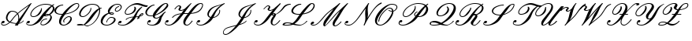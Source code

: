 SplineFontDB: 3.0
FontName: aghtex_mathscr
FullName: aghtex_mathscr
FamilyName: aghtex_mathscr
Weight: Roman
Copyright: Copyright (C) 2013 Koichi Murase (AGHTEX_MATHSCR), 1998 Taco Hoekwater, 1991 Ralph Smith (rsfs-1.1 RSFS10). All rights reserved.
Version: 1.2
ItalicAngle: -12
UnderlinePosition: -100
UnderlineWidth: 50
Ascent: 800
Descent: 200
LayerCount: 2
Layer: 0 1 "+gMyXYgAA"  1
Layer: 1 1 "+Uk2XYgAA"  0
FSType: 8
OS2Version: 0
OS2_WeightWidthSlopeOnly: 0
OS2_UseTypoMetrics: 0
CreationTime: 1370035464
ModificationTime: 1383593772
PfmFamily: 17
TTFWeight: 400
TTFWidth: 5
LineGap: 90
VLineGap: 0
OS2TypoAscent: 0
OS2TypoAOffset: 1
OS2TypoDescent: 0
OS2TypoDOffset: 1
OS2TypoLinegap: 90
OS2WinAscent: 0
OS2WinAOffset: 1
OS2WinDescent: 0
OS2WinDOffset: 1
HheadAscent: 0
HheadAOffset: 1
HheadDescent: 0
HheadDOffset: 1
OS2Vendor: 'PfEd'
MarkAttachClasses: 1
DEI: 91125
TtTable: prep
PUSHW_1
 511
SCANCTRL
PUSHB_1
 1
SCANTYPE
SVTCA[y-axis]
MPPEM
PUSHB_1
 8
LT
IF
PUSHB_2
 1
 1
INSTCTRL
EIF
PUSHB_2
 70
 6
CALL
IF
POP
PUSHB_1
 16
EIF
MPPEM
PUSHB_1
 20
GT
IF
POP
PUSHB_1
 128
EIF
SCVTCI
PUSHB_1
 0
DUP
RCVT
PUSHW_3
 1
 -32768
 2
CALL
WCVTP
PUSHB_1
 2
DUP
RCVT
PUSHB_3
 3
 1
 2
CALL
WCVTP
PUSHB_1
 6
CALL
NOT
IF
SVTCA[y-axis]
PUSHB_1
 4
DUP
RCVT
PUSHB_1
 3
CALL
WCVTP
SVTCA[x-axis]
PUSHB_1
 5
DUP
RCVT
PUSHB_1
 3
CALL
WCVTP
PUSHB_1
 6
DUP
RCVT
PUSHB_3
 5
 154
 2
CALL
PUSHB_2
 3
 70
SROUND
CALL
WCVTP
PUSHB_1
 7
DUP
RCVT
PUSHB_3
 6
 33
 2
CALL
PUSHB_2
 3
 70
SROUND
CALL
WCVTP
EIF
PUSHB_1
 20
CALL
EndTTInstrs
TtTable: fpgm
PUSHB_1
 0
FDEF
PUSHB_1
 0
SZP0
MPPEM
PUSHB_1
 46
LT
IF
PUSHB_1
 74
SROUND
EIF
PUSHB_1
 0
SWAP
MIAP[rnd]
RTG
PUSHB_1
 6
CALL
IF
RTDG
EIF
MPPEM
PUSHB_1
 46
LT
IF
RDTG
EIF
DUP
MDRP[rp0,rnd,grey]
PUSHB_1
 1
SZP0
MDAP[no-rnd]
RTG
ENDF
PUSHB_1
 1
FDEF
DUP
MDRP[rp0,min,white]
PUSHB_1
 12
CALL
ENDF
PUSHB_1
 2
FDEF
MPPEM
GT
IF
RCVT
SWAP
EIF
POP
ENDF
PUSHB_1
 3
FDEF
ROUND[Black]
RTG
DUP
PUSHB_1
 64
LT
IF
POP
PUSHB_1
 64
EIF
ENDF
PUSHB_1
 4
FDEF
PUSHB_1
 6
CALL
IF
POP
SWAP
POP
ROFF
IF
MDRP[rp0,min,rnd,black]
ELSE
MDRP[min,rnd,black]
EIF
ELSE
MPPEM
GT
IF
IF
MIRP[rp0,min,rnd,black]
ELSE
MIRP[min,rnd,black]
EIF
ELSE
SWAP
POP
PUSHB_1
 5
CALL
IF
PUSHB_1
 70
SROUND
EIF
IF
MDRP[rp0,min,rnd,black]
ELSE
MDRP[min,rnd,black]
EIF
EIF
EIF
RTG
ENDF
PUSHB_1
 5
FDEF
GFV
NOT
AND
ENDF
PUSHB_1
 6
FDEF
PUSHB_2
 34
 1
GETINFO
LT
IF
PUSHB_1
 32
GETINFO
NOT
NOT
ELSE
PUSHB_1
 0
EIF
ENDF
PUSHB_1
 7
FDEF
PUSHB_2
 36
 1
GETINFO
LT
IF
PUSHB_1
 64
GETINFO
NOT
NOT
ELSE
PUSHB_1
 0
EIF
ENDF
PUSHB_1
 8
FDEF
SRP2
SRP1
DUP
IP
MDAP[rnd]
ENDF
PUSHB_1
 9
FDEF
DUP
RDTG
PUSHB_1
 6
CALL
IF
MDRP[rnd,grey]
ELSE
MDRP[min,rnd,black]
EIF
DUP
PUSHB_1
 3
CINDEX
MD[grid]
SWAP
DUP
PUSHB_1
 4
MINDEX
MD[orig]
PUSHB_1
 0
LT
IF
ROLL
NEG
ROLL
SUB
DUP
PUSHB_1
 0
LT
IF
SHPIX
ELSE
POP
POP
EIF
ELSE
ROLL
ROLL
SUB
DUP
PUSHB_1
 0
GT
IF
SHPIX
ELSE
POP
POP
EIF
EIF
RTG
ENDF
PUSHB_1
 10
FDEF
PUSHB_1
 6
CALL
IF
POP
SRP0
ELSE
SRP0
POP
EIF
ENDF
PUSHB_1
 11
FDEF
DUP
MDRP[rp0,white]
PUSHB_1
 12
CALL
ENDF
PUSHB_1
 12
FDEF
DUP
MDAP[rnd]
PUSHB_1
 7
CALL
NOT
IF
DUP
DUP
GC[orig]
SWAP
GC[cur]
SUB
ROUND[White]
DUP
IF
DUP
ABS
DIV
SHPIX
ELSE
POP
POP
EIF
ELSE
POP
EIF
ENDF
PUSHB_1
 13
FDEF
SRP2
SRP1
DUP
DUP
IP
MDAP[rnd]
DUP
ROLL
DUP
GC[orig]
ROLL
GC[cur]
SUB
SWAP
ROLL
DUP
ROLL
SWAP
MD[orig]
PUSHB_1
 0
LT
IF
SWAP
PUSHB_1
 0
GT
IF
PUSHB_1
 64
SHPIX
ELSE
POP
EIF
ELSE
SWAP
PUSHB_1
 0
LT
IF
PUSHB_1
 64
NEG
SHPIX
ELSE
POP
EIF
EIF
ENDF
PUSHB_1
 14
FDEF
PUSHB_1
 6
CALL
IF
RTDG
MDRP[rp0,rnd,white]
RTG
POP
POP
ELSE
DUP
MDRP[rp0,rnd,white]
ROLL
MPPEM
GT
IF
DUP
ROLL
SWAP
MD[grid]
DUP
PUSHB_1
 0
NEQ
IF
SHPIX
ELSE
POP
POP
EIF
ELSE
POP
POP
EIF
EIF
ENDF
PUSHB_1
 15
FDEF
SWAP
DUP
MDRP[rp0,rnd,white]
DUP
MDAP[rnd]
PUSHB_1
 7
CALL
NOT
IF
SWAP
DUP
IF
MPPEM
GTEQ
ELSE
POP
PUSHB_1
 1
EIF
IF
ROLL
PUSHB_1
 4
MINDEX
MD[grid]
SWAP
ROLL
SWAP
DUP
ROLL
MD[grid]
ROLL
SWAP
SUB
SHPIX
ELSE
POP
POP
POP
POP
EIF
ELSE
POP
POP
POP
POP
POP
EIF
ENDF
PUSHB_1
 16
FDEF
DUP
MDRP[rp0,min,white]
PUSHB_1
 18
CALL
ENDF
PUSHB_1
 17
FDEF
DUP
MDRP[rp0,white]
PUSHB_1
 18
CALL
ENDF
PUSHB_1
 18
FDEF
DUP
MDAP[rnd]
PUSHB_1
 7
CALL
NOT
IF
DUP
DUP
GC[orig]
SWAP
GC[cur]
SUB
ROUND[White]
ROLL
DUP
GC[orig]
SWAP
GC[cur]
SWAP
SUB
ROUND[White]
ADD
DUP
IF
DUP
ABS
DIV
SHPIX
ELSE
POP
POP
EIF
ELSE
POP
POP
EIF
ENDF
PUSHB_1
 19
FDEF
DUP
ROLL
DUP
ROLL
SDPVTL[orthog]
DUP
PUSHB_1
 3
CINDEX
MD[orig]
ABS
SWAP
ROLL
SPVTL[orthog]
PUSHB_1
 32
LT
IF
ALIGNRP
ELSE
MDRP[grey]
EIF
ENDF
PUSHB_1
 20
FDEF
PUSHB_4
 0
 64
 1
 64
WS
WS
SVTCA[x-axis]
MPPEM
PUSHW_1
 4096
MUL
SVTCA[y-axis]
MPPEM
PUSHW_1
 4096
MUL
DUP
ROLL
DUP
ROLL
NEQ
IF
DUP
ROLL
DUP
ROLL
GT
IF
SWAP
DIV
DUP
PUSHB_1
 0
SWAP
WS
ELSE
DIV
DUP
PUSHB_1
 1
SWAP
WS
EIF
DUP
PUSHB_1
 64
GT
IF
PUSHB_3
 0
 32
 0
RS
MUL
WS
PUSHB_3
 1
 32
 1
RS
MUL
WS
PUSHB_1
 32
MUL
PUSHB_1
 25
NEG
JMPR
POP
EIF
ELSE
POP
POP
EIF
ENDF
PUSHB_1
 21
FDEF
PUSHB_1
 1
RS
MUL
SWAP
PUSHB_1
 0
RS
MUL
SWAP
ENDF
EndTTInstrs
ShortTable: cvt  8
  0
  0
  717
  0
  22
  22
  26
  62
EndShort
ShortTable: maxp 16
  0
  0
  0
  0
  0
  0
  0
  2
  1
  2
  22
  0
  256
  0
  0
  0
EndShort
LangName: 1033 
Encoding: Custom
UnicodeInterp: none
NameList: Adobe Glyph List
DisplaySize: -24
AntiAlias: 1
FitToEm: 1
WinInfo: 0 28 15
BeginPrivate: 8
BlueValues 17 [ -22 0 717 717 ]
BlueScale 7 0.04379
BlueShift 1 7
BlueFuzz 1 1
StdHW 6 [ 22 ]
StdVW 6 [ 22 ]
ForceBold 5 false
StemSnapV 12 [ 22 26 62 ]
EndPrivate
TeXData: 1 0 -562637 346030 173015 115343 0 1048576 115343 783286 444596 497025 792723 393216 433062 380633 303038 157286 324010 404750 52429 2506097 1059062 262144
BeginChars: 256 27

StartChar: B
Encoding: 66 66 0
Width: 908
Flags: W
HStem: -14 22<97.8077 226.42 534.68 597.831> 80 73<63.9612 140.613> 199 22<618.438 688.906> 269 22<215.73 316.001> 297 22<633 691.535> 353 22<651.282 726.183> 686 22<547.425 747.468>
VStem: 34 21<38.2966 94.4293> 163 26<314.508 412.74> 484 22<30.4576 102.5> 504 25<506.09 569.436> 798 47<192.179 322.118> 876 52<484.723 616.121>
TtInstrs:
SVTCA[y-axis]
PUSHB_3
 76
 0
 0
CALL
PUSHB_1
 30
SHP[rp1]
PUSHB_2
 94
 4
MIRP[min,black]
PUSHB_1
 57
SHP[rp2]
PUSHB_1
 88
MDAP[rnd]
PUSHB_5
 83
 4
 0
 28
 4
CALL
PUSHB_1
 47
MDAP[rnd]
PUSHB_2
 40
 4
MIRP[min,black]
PUSHB_1
 136
MDAP[rnd]
PUSHB_2
 113
 4
MIRP[min,black]
PUSHB_1
 69
MDAP[rnd]
PUSHB_2
 164
 4
MIRP[min,black]
PUSHB_1
 168
MDAP[rnd]
PUSHB_2
 147
 4
MIRP[min,black]
PUSHB_1
 103
MDAP[rnd]
PUSHB_2
 0
 4
MIRP[min,black]
SVTCA[x-axis]
PUSHB_1
 172
MDAP[rnd]
PUSHB_1
 79
MDRP[rp0,rnd,white]
PUSHB_2
 91
 5
MIRP[min,black]
PUSHB_3
 91
 79
 10
CALL
PUSHB_4
 0
 91
 85
 9
CALL
PUSHB_1
 91
SRP0
PUSHB_2
 141
 1
CALL
PUSHB_2
 109
 6
MIRP[min,black]
PUSHB_1
 109
SRP0
PUSHB_2
 121
 1
CALL
PUSHB_2
 130
 6
MIRP[min,black]
PUSHB_4
 53
 130
 121
 8
CALL
PUSHB_2
 34
 5
MIRP[min,black]
PUSHB_1
 34
MDAP[rnd]
PUSHB_2
 53
 5
MIRP[min,black]
PUSHB_3
 53
 34
 10
CALL
PUSHB_4
 0
 53
 42
 9
CALL
PUSHB_1
 130
SRP0
PUSHB_2
 63
 1
CALL
PUSHB_5
 24
 7
 0
 61
 4
CALL
PUSHB_1
 24
SRP0
PUSHB_2
 153
 1
CALL
PUSHB_5
 16
 7
 0
 77
 4
CALL
PUSHB_2
 173
 1
CALL
PUSHB_2
 109
 141
SRP1
SRP2
PUSHB_2
 76
 94
IP
IP
PUSHB_1
 34
SRP1
PUSHB_4
 74
 97
 113
 136
DEPTH
SLOOP
IP
PUSHB_2
 130
 53
SRP1
SRP2
PUSHB_3
 73
 98
 126
IP
IP
IP
PUSHB_1
 63
SRP1
NPUSHB
 10
 0
 30
 20
 57
 71
 103
 149
 157
 162
 166
DEPTH
SLOOP
IP
PUSHB_1
 24
SRP2
PUSHB_1
 101
IP
PUSHB_1
 153
SRP1
PUSHB_3
 2
 12
 155
IP
IP
IP
PUSHB_1
 16
SRP2
PUSHB_3
 8
 11
 5
IP
IP
IP
SVTCA[y-axis]
PUSHB_2
 88
 94
SRP1
SRP2
PUSHB_4
 53
 34
 79
 91
DEPTH
SLOOP
IP
PUSHB_1
 83
SRP1
PUSHB_2
 74
 89
IP
IP
PUSHB_2
 40
 47
SRP1
SRP2
PUSHB_2
 73
 97
IP
IP
PUSHB_1
 136
SRP1
PUSHB_1
 24
IP
PUSHB_1
 113
SRP2
PUSHB_1
 63
IP
PUSHB_2
 164
 69
SRP1
SRP2
PUSHB_1
 98
IP
PUSHB_1
 168
SRP1
PUSHB_2
 20
 67
IP
IP
PUSHB_1
 147
SRP2
PUSHB_3
 109
 141
 149
IP
IP
IP
PUSHB_1
 103
SRP1
NPUSHB
 9
 10
 16
 101
 2
 121
 126
 130
 153
 155
DEPTH
SLOOP
IP
PUSHB_1
 0
SRP2
PUSHB_1
 5
IP
IUP[y]
IUP[x]
EndTTInstrs
LayerCount: 2
Fore
SplineSet
642 708 m 0,0,1
 776 708 776 708 849 666 c 1,2,-1
 901 699 l 2,3,4
 902 700 902 700 905 700 c 0,5,6
 912 700 912 700 914 694 c 2,7,-1
 916 684 l 2,8,9
 916 681 916 681 912 677 c 1,10,11
 891 663 891 663 875 649 c 1,12,13
 881 644 881 644 891 634 c 0,14,15
 928 597 928 597 928 548 c 0,16,17
 928 502 928 502 892 450 c 0,18,19
 853 395 853 395 789 352 c 1,20,21
 821 333 821 333 834 304 c 1,22,23
 845 282 845 282 845 256 c 0,24,25
 845 201 845 201 799 135 c 1,26,27
 755 74 755 74 689 34 c 0,28,29
 620 -8 620 -8 563 -8 c 0,30,31
 500 -8 500 -8 486 39 c 0,32,33
 484 45 484 45 484 58 c 0,34,35
 484 98 484 98 517 145 c 0,36,37
 539 177 539 177 589 199 c 0,38,39
 637 221 637 221 686 221 c 0,40,41
 694 221 694 221 694 213 c 0,42,43
 694 209 694 209 693 208 c 2,44,-1
 689 202 l 2,45,46
 686 199 686 199 682 199 c 0,47,48
 640 199 640 199 597 181 c 1,49,50
 554 161 554 161 536 135 c 0,51,52
 506 93 506 93 506 61 c 0,53,54
 506 55 506 55 508 47 c 0,55,56
 516 14 516 14 567 14 c 0,57,58
 608 14 608 14 659 51 c 0,59,60
 701 82 701 82 747 145 c 0,61,62
 798 216 798 216 798 270 c 0,63,64
 798 280 798 280 794 294 c 0,65,66
 785 321 785 321 761 334 c 1,67,68
 693 297 693 297 640 297 c 0,69,70
 611 297 611 297 594 303 c 1,71,72
 581 285 581 285 524 205 c 0,73,74
 461 116 461 116 358.5 51 c 128,-1,75
 256 -14 256 -14 171 -14 c 0,76,77
 112 -14 112 -14 73 5.5 c 128,-1,78
 34 25 34 25 34 62 c 0,79,80
 34 90 34 90 58 124 c 0,81,82
 78 153 78 153 115 153 c 0,83,84
 148 153 148 153 148 119 c 0,85,86
 148 105 148 105 130 92.5 c 128,-1,87
 112 80 112 80 92 80 c 128,-1,88
 72 80 72 80 63 95 c 1,89,90
 55 77 55 77 55 66 c 0,91,92
 55 37 55 37 88 22.5 c 128,-1,93
 121 8 121 8 175 8 c 0,94,95
 234 8 234 8 305.5 68.5 c 128,-1,96
 377 129 377 129 438 215 c 0,97,98
 511 318 511 318 552 372.5 c 128,-1,99
 593 427 593 427 669.5 509 c 128,-1,100
 746 591 746 591 822 647 c 1,101,102
 759 686 759 686 638 686 c 0,103,104
 532 686 532 686 417 628 c 0,105,106
 303 571 303 571 243 485 c 0,107,108
 189 409 189 409 189 356 c 0,109,110
 189 348 189 348 190 344 c 0,111,112
 197 291 197 291 264 291 c 0,113,114
 304 291 304 291 350 319 c 1,115,116
 389 344 389 344 421 390 c 0,117,118
 448 429 448 429 462.5 451.5 c 128,-1,119
 477 474 477 474 490.5 502.5 c 128,-1,120
 504 531 504 531 504 551 c 2,121,-1
 504 559 l 2,122,123
 504 564 504 564 509 566 c 0,124,125
 512 568 512 568 518 570 c 1,126,127
 527 570 527 570 527 562 c 0,128,129
 529 544 529 544 529 535 c 0,130,131
 529 458 529 458 473 380 c 0,132,133
 440 334 440 334 378 301 c 0,134,135
 316 269 316 269 260 269 c 0,136,137
 220 269 220 269 195 287 c 128,-1,138
 170 305 170 305 165 338 c 0,139,140
 163 350 163 350 163 357 c 0,141,142
 163 417 163 417 218 495 c 0,143,144
 281 583 281 583 405 646 c 0,145,146
 528 708 528 708 642 708 c 0,0,1
684 375 m 0,147,148
 723 375 723 375 753 366 c 1,149,150
 798 401 798 401 839 460 c 0,151,152
 876 513 876 513 876 558 c 0,153,154
 876 598 876 598 849 625 c 1,155,156
 772 546 772 546 644 372 c 1,157,158
 665 375 665 375 684 375 c 0,147,148
641 331 m 0,159,160
 639 328 639 328 636.5 324.5 c 128,-1,161
 634 321 634 321 633 320 c 1,162,163
 635 319 635 319 644 319 c 0,164,165
 680 319 680 319 727 348 c 1,166,167
 704 353 704 353 680 353 c 0,168,169
 664 353 664 353 653 347 c 1,170,171
 649 343 649 343 641 331 c 0,159,160
EndSplineSet
EndChar

StartChar: C
Encoding: 67 67 1
Width: 666
Flags: W
HStem: -19 22<271.855 371.354> 269 22<441.733 518.656> 350 22<160.384 265.605> 654 22<229.5 300.906> 692 22<690.746 772.651>
VStem: 26 51<417.709 539.11> 173 62<34.4824 176.152> 304 28<87.0634 162.578> 534 45<155.269 262.326> 786 26<604.263 680.992>
TtInstrs:
SVTCA[y-axis]
PUSHB_3
 27
 0
 0
CALL
PUSHB_2
 83
 4
MIRP[min,black]
PUSHB_1
 92
MDAP[rnd]
PUSHB_2
 17
 4
MIRP[min,black]
PUSHB_3
 92
 17
 10
CALL
PUSHB_4
 0
 92
 8
 9
CALL
PUSHB_1
 35
MDAP[rnd]
PUSHB_2
 61
 4
MIRP[min,black]
PUSHB_1
 51
MDAP[rnd]
PUSHB_2
 45
 4
MIRP[min,black]
PUSHB_1
 106
MDAP[rnd]
PUSHB_2
 67
 4
MIRP[min,black]
SVTCA[x-axis]
PUSHB_1
 119
MDAP[rnd]
PUSHB_1
 39
MDRP[rp0,rnd,white]
PUSHB_5
 57
 7
 0
 77
 4
CALL
PUSHB_3
 57
 39
 10
CALL
PUSHB_4
 0
 57
 47
 9
CALL
PUSHB_1
 57
SRP0
PUSHB_2
 32
 1
CALL
PUSHB_2
 80
 7
MIRP[min,black]
PUSHB_1
 80
SRP0
PUSHB_2
 12
 1
CALL
PUSHB_2
 97
 6
MIRP[min,black]
PUSHB_3
 97
 12
 10
CALL
PUSHB_4
 0
 97
 2
 9
CALL
PUSHB_1
 104
SHP[rp2]
PUSHB_1
 97
SRP0
PUSHB_2
 89
 1
CALL
PUSHB_5
 21
 7
 0
 61
 4
CALL
PUSHB_1
 21
SRP0
PUSHB_2
 116
 1
CALL
PUSHB_2
 71
 6
MIRP[min,black]
PUSHB_2
 120
 1
CALL
PUSHB_2
 12
 80
SRP1
SRP2
PUSHB_4
 34
 61
 63
 78
DEPTH
SLOOP
IP
PUSHB_1
 97
SRP1
PUSHB_2
 27
 83
IP
IP
PUSHB_1
 89
SRP2
PUSHB_4
 17
 77
 99
 110
DEPTH
SLOOP
IP
PUSHB_2
 116
 21
SRP1
SRP2
PUSHB_2
 67
 106
IP
IP
SVTCA[y-axis]
PUSHB_2
 92
 83
SRP1
SRP2
PUSHB_4
 21
 32
 99
 101
DEPTH
SLOOP
IP
PUSHB_2
 61
 35
SRP1
SRP2
PUSHB_1
 77
IP
PUSHB_1
 51
SRP1
PUSHB_4
 39
 63
 71
 110
DEPTH
SLOOP
IP
IUP[y]
IUP[x]
EndTTInstrs
LayerCount: 2
Fore
SplineSet
345 88 m 0,0,1
 348 85 348 85 348 81 c 0,2,3
 348 80 348 80 346 76 c 1,4,-1
 343 73 l 1,5,-1
 336 71 l 2,6,7
 335 70 335 70 332 70 c 0,8,9
 330 70 330 70 329 71 c 0,10,11
 304 86 304 86 304 117 c 128,-1,12
 304 148 304 148 331 188 c 0,13,14
 359 229 359 229 405 261 c 0,15,16
 449 291 449 291 483 291 c 0,17,18
 561 291 561 291 576 233 c 0,19,20
 579 222 579 222 579 211 c 0,21,22
 579 162 579 162 536 100 c 0,23,24
 502 51 502 51 437 16 c 0,25,26
 373 -19 373 -19 317 -19 c 0,27,28
 254 -19 254 -19 216.5 11 c 128,-1,29
 179 41 179 41 174 94 c 0,30,31
 173 101 173 101 173 116 c 0,32,33
 173 219 173 219 266 350 c 1,34,-1
 245 350 l 2,35,36
 108 350 108 350 52 412 c 0,37,38
 26 441 26 441 26 480 c 0,39,40
 26 521 26 521 57 565 c 0,41,42
 89 611 89 611 160 644 c 0,43,44
 230 676 230 676 298 676 c 0,45,46
 306 676 306 676 306 668 c 0,47,48
 306 667 306 667 301 657 c 1,49,50
 298 654 298 654 294 654 c 0,51,52
 241 654 241 654 188 626 c 1,53,54
 140 599 140 599 109 555 c 0,55,56
 77 508 77 508 77 469 c 0,57,58
 77 442 77 442 90 426 c 0,59,60
 130 372 130 372 249 372 c 0,61,62
 271 372 271 372 282 373 c 1,63,64
 382 509 382 509 511 608 c 0,65,66
 649 714 649 714 740 714 c 0,67,68
 802 714 802 714 811 664 c 0,69,70
 812 660 812 660 812 651 c 0,71,72
 812 608 812 608 774 556 c 1,73,74
 714 470 714 470 559 410 c 0,75,76
 464 373 464 373 364 358 c 1,77,78
 242 188 242 188 235 97 c 1,79,-1
 235 86 l 2,80,81
 235 48 235 48 256.5 25.5 c 128,-1,82
 278 3 278 3 321 3 c 0,83,84
 362 3 362 3 408 33 c 0,85,86
 448 59 448 59 484 110 c 0,87,88
 534 180 534 180 534 223 c 2,89,-1
 534 227 l 1,90,91
 532 269 532 269 479 269 c 0,92,93
 454 269 454 269 419 244 c 128,-1,94
 384 219 384 219 356 179 c 0,95,96
 332 145 332 145 332 118 c 0,97,98
 332 99 332 99 345 88 c 0,0,1
346 76 m 1,99,100
 347 85 l 1,101,-1
 347 84 l 1,102,103
 348 83 348 83 348 81 c 0,104,105
 348 78 348 78 346 76 c 1,99,100
736 692 m 0,106,107
 674 692 674 692 562 592 c 0,108,109
 478 517 478 517 381 383 c 1,110,111
 461 395 461 395 548 428 c 0,112,113
 693 484 693 484 750 565 c 0,114,115
 786 617 786 617 786 649 c 1,116,-1
 785 658 l 1,117,118
 780 692 780 692 736 692 c 0,106,107
EndSplineSet
EndChar

StartChar: D
Encoding: 68 68 2
Width: 774
Flags: W
HStem: -31 22<336.979 455.017> -17 28<122.326 250> 25 23<122.938 249.916> 272 22<210.529 304.37> 549 22<801.26 843.906> 686 22<474.057 633.934>
VStem: 136 47<308.312 442.692> 497 24<499.89 567.938> 771 31<378.873 515.263>
TtInstrs:
SVTCA[y-axis]
PUSHB_3
 20
 0
 0
CALL
PUSHB_1
 13
SHP[rp1]
PUSHB_5
 98
 4
 0
 107
 4
CALL
PUSHB_2
 89
 92
SHP[rp2]
SHP[rp2]
PUSHB_3
 87
 0
 0
CALL
PUSHB_2
 15
 4
MIRP[min,black]
PUSHB_1
 96
MDAP[rnd]
PUSHB_2
 26
 4
MIRP[min,black]
PUSHB_1
 63
MDAP[rnd]
PUSHB_2
 44
 4
MIRP[min,black]
PUSHB_1
 4
MDAP[rnd]
PUSHB_2
 75
 4
MIRP[min,black]
PUSHB_1
 53
SHP[rp2]
PUSHB_1
 37
MDAP[rnd]
PUSHB_2
 71
 4
MIRP[min,black]
SVTCA[x-axis]
PUSHB_1
 101
MDAP[rnd]
PUSHB_1
 66
MDRP[rp0,rnd,white]
PUSHB_5
 42
 7
 0
 61
 4
CALL
PUSHB_1
 42
SRP0
PUSHB_2
 49
 1
CALL
PUSHB_2
 58
 5
MIRP[min,black]
PUSHB_1
 58
SRP0
PUSHB_2
 79
 1
CALL
PUSHB_5
 8
 6
 0
 65
 4
CALL
PUSHB_3
 8
 79
 10
CALL
PUSHB_4
 64
 8
 0
 9
CALL
PUSHB_2
 102
 1
CALL
PUSHB_2
 49
 42
SRP1
SRP2
NPUSHB
 11
 17
 29
 33
 15
 63
 84
 85
 87
 92
 94
 96
DEPTH
SLOOP
IP
PUSHB_2
 79
 58
SRP1
SRP2
PUSHB_5
 34
 37
 35
 71
 83
DEPTH
SLOOP
IP
PUSHB_1
 8
SRP1
PUSHB_2
 6
 73
IP
IP
SVTCA[y-axis]
PUSHB_2
 98
 20
SRP1
SRP2
PUSHB_2
 22
 85
IP
IP
PUSHB_1
 96
SRP1
PUSHB_1
 94
IP
PUSHB_1
 26
SRP2
PUSHB_1
 29
IP
PUSHB_1
 63
SRP1
PUSHB_2
 83
 84
IP
IP
PUSHB_1
 44
SRP2
PUSHB_1
 33
IP
PUSHB_1
 4
SRP1
PUSHB_7
 8
 34
 42
 58
 66
 79
 81
DEPTH
SLOOP
IP
PUSHB_1
 75
SRP2
PUSHB_3
 35
 49
 73
IP
IP
IP
IUP[y]
IUP[x]
EndTTInstrs
LayerCount: 2
Fore
SplineSet
849 563 m 0,0,1
 849 562 849 562 844 552 c 1,2,3
 841 549 841 549 837 549 c 0,4,5
 820 549 820 549 797 536 c 1,6,7
 802 509 802 509 802 484 c 0,8,9
 802 371 802 371 724 227 c 0,10,11
 681 147 681 147 614 80 c 128,-1,12
 547 13 547 13 467 -16 c 0,13,14
 427 -31 427 -31 392 -31 c 0,15,16
 356 -31 356 -31 287 -1 c 1,17,18
 249 -17 249 -17 215 -17 c 2,19,-1
 183 -17 l 2,20,21
 63 -17 63 -17 63 10 c 0,22,23
 63 15 63 15 67 20 c 0,24,25
 88 48 88 48 185 48 c 2,26,-1
 193 48 l 2,27,28
 229 48 229 48 275 29 c 1,29,30
 304 50 304 50 344 96 c 128,-1,31
 384 142 384 142 411.5 179.5 c 128,-1,32
 439 217 439 217 485 282 c 0,33,34
 637 496 637 496 762 552 c 1,35,36
 723 686 723 686 546 686 c 0,37,38
 473 686 473 686 386.5 638 c 128,-1,39
 300 590 300 590 250 520 c 0,40,41
 183 425 183 425 183 361 c 0,42,43
 183 294 183 294 257 294 c 0,44,45
 299 294 299 294 353.5 333 c 128,-1,46
 408 372 408 372 445 425 c 0,47,48
 497 500 497 500 497 558 c 0,49,50
 497 564 497 564 503 566 c 0,51,52
 507 568 507 568 510 568 c 2,53,-1
 512 568 l 2,54,55
 518 568 518 568 520 561 c 0,56,57
 521 557 521 557 521 547 c 0,58,59
 521 489 521 489 469 415 c 0,60,61
 429 358 429 358 366.5 315 c 128,-1,62
 304 272 304 272 253 272 c 0,63,64
 195 272 195 272 165.5 299 c 128,-1,65
 136 326 136 326 136 372 c 0,66,67
 136 444 136 444 198 530 c 1,68,69
 253 609 253 609 355.5 658.5 c 128,-1,70
 458 708 458 708 550 708 c 0,71,72
 745 708 745 708 791 563 c 1,73,74
 818 571 818 571 841 571 c 0,75,76
 849 571 849 571 849 563 c 0,0,1
698 235 m 0,77,78
 771 375 771 375 771 483 c 0,79,80
 771 494 771 494 769 516 c 1,81,82
 706 464 706 464 571 272 c 1,83,84
 431 75 431 75 313 11 c 1,85,86
 358 -9 358 -9 395 -9 c 0,87,88
 428 -9 428 -9 466 5 c 0,89,90
 539 33 539 33 599 96 c 128,-1,91
 659 159 659 159 698 235 c 0,77,78
219 6 m 0,92,93
 233 6 233 6 251 14 c 1,94,95
 223 25 223 25 190 25 c 0,96,97
 130 25 130 25 120 11 c 1,98,-1
 122 11 l 1,99,100
 148 6 148 6 219 6 c 0,92,93
EndSplineSet
EndChar

StartChar: E
Encoding: 69 69 3
Width: 562
Flags: W
HStem: -8 22<168.783 303.572> 255 22<333.18 433.523> 346 22<360.104 426> 388 23<350 434.633> 444 22<526.4 597.423> 608 22<586.648 631.365> 676 32<495.906 643.256>
VStem: 45 59<59.7783 192.932> 222 23<97.2393 148.119> 272 57<406.126 499.256> 435 28<369.407 384.435> 467 50<138.868 237.573> 492 26<473.19 537.319> 681 30<550.902 642.726>
TtInstrs:
SVTCA[y-axis]
PUSHB_3
 88
 0
 0
CALL
PUSHB_2
 54
 4
MIRP[min,black]
PUSHB_1
 64
MDAP[rnd]
PUSHB_2
 78
 4
MIRP[min,black]
PUSHB_3
 64
 78
 10
CALL
PUSHB_4
 64
 64
 71
 9
CALL
PUSHB_1
 42
MDAP[rnd]
PUSHB_2
 137
 4
MIRP[min,black]
PUSHB_1
 133
MDAP[rnd]
PUSHB_2
 32
 4
MIRP[min,black]
PUSHB_1
 118
MDAP[rnd]
PUSHB_2
 10
 4
MIRP[min,black]
PUSHB_1
 2
MDAP[rnd]
PUSHB_2
 128
 4
MIRP[min,black]
PUSHB_1
 20
MDAP[rnd]
PUSHB_5
 108
 4
 0
 63
 4
CALL
SVTCA[x-axis]
PUSHB_1
 146
MDAP[rnd]
PUSHB_1
 92
MDRP[rp0,rnd,white]
PUSHB_2
 50
 7
MIRP[min,black]
PUSHB_1
 50
SRP0
PUSHB_2
 75
 1
CALL
PUSHB_2
 67
 5
MIRP[min,black]
PUSHB_1
 67
SRP0
PUSHB_2
 102
 1
CALL
PUSHB_2
 26
 7
MIRP[min,black]
PUSHB_1
 26
SRP0
PUSHB_2
 142
 1
CALL
PUSHB_2
 36
 6
MIRP[min,black]
PUSHB_1
 36
SRP0
PUSHB_2
 60
 1
CALL
PUSHB_5
 82
 7
 0
 77
 4
CALL
PUSHB_1
 8
SHP[rp2]
PUSHB_1
 82
SRP0
PUSHB_2
 122
 6
MIRP[min,black]
PUSHB_1
 122
MDAP[rnd]
PUSHB_3
 82
 122
 10
CALL
PUSHB_4
 64
 82
 130
 9
CALL
PUSHB_1
 82
SRP0
PUSHB_2
 16
 1
CALL
PUSHB_5
 112
 6
 0
 67
 4
CALL
PUSHB_2
 147
 1
CALL
PUSHB_2
 67
 75
SRP1
SRP2
PUSHB_2
 54
 88
IP
IP
PUSHB_2
 26
 102
SRP1
SRP2
PUSHB_2
 44
 98
IP
IP
PUSHB_1
 142
SRP1
PUSHB_5
 32
 42
 64
 78
 135
DEPTH
SLOOP
IP
PUSHB_2
 16
 82
SRP1
SRP2
PUSHB_4
 20
 108
 118
 128
DEPTH
SLOOP
IP
SVTCA[y-axis]
PUSHB_2
 64
 54
SRP1
SRP2
PUSHB_4
 50
 70
 82
 92
DEPTH
SLOOP
IP
PUSHB_2
 133
 137
SRP1
SRP2
PUSHB_2
 36
 44
IP
IP
PUSHB_1
 32
SRP1
PUSHB_1
 98
IP
PUSHB_1
 118
SRP2
PUSHB_1
 26
IP
PUSHB_1
 10
SRP1
PUSHB_1
 102
IP
PUSHB_1
 2
SRP2
PUSHB_2
 16
 122
IP
IP
PUSHB_1
 128
SRP1
PUSHB_1
 112
IP
IUP[y]
IUP[x]
EndTTInstrs
LayerCount: 2
Fore
SplineSet
626 611 m 2,0,1
 624 608 624 608 619 608 c 0,2,3
 601 608 601 608 580 593 c 1,4,5
 560 581 560 581 542 555 c 0,6,7
 518 520 518 520 518 498 c 0,8,9
 518 466 518 466 563 466 c 0,10,11
 584 466 584 466 608 484 c 0,12,13
 635 503 635 503 653 530 c 1,14,15
 681 568 681 568 681 602 c 0,16,17
 681 622 681 622 672 635 c 0,18,19
 647 676 647 676 557 676 c 0,20,21
 514 676 514 676 466 643 c 1,22,23
 426 614 426 614 385 555 c 0,24,25
 329 475 329 475 329 430 c 0,26,27
 329 423 329 423 330 419 c 0,28,29
 332 411 332 411 334 406 c 1,30,31
 364 411 364 411 385 411 c 0,32,33
 422 411 422 411 445 400 c 0,34,35
 463 391 463 391 463 380 c 0,36,37
 463 372 463 372 458 366 c 0,38,39
 451 355 451 355 437 351 c 0,40,41
 422 346 422 346 407 346 c 0,42,43
 344 346 344 346 307 374 c 1,44,45
 280 363 280 363 260 352 c 0,46,47
 204 318 204 318 166 261 c 1,48,49
 104 172 104 172 104 112 c 0,50,51
 104 96 104 96 108 84 c 0,52,53
 131 14 131 14 243 14 c 0,54,55
 296 14 296 14 352 47 c 0,56,57
 404 78 404 78 440 131 c 1,58,59
 467 167 467 167 467 198 c 0,60,61
 467 210 467 210 462 220 c 0,62,63
 443 255 443 255 370 255 c 0,64,65
 331 255 331 255 292 208 c 128,-1,66
 253 161 253 161 245 107 c 0,67,68
 245 102 245 102 240 100 c 2,69,-1
 233 97 l 1,70,-1
 229 97 l 2,71,72
 225 97 225 97 223 102 c 0,73,74
 222 103 222 103 222 106 c 0,75,76
 230 167 230 167 277.5 222 c 128,-1,77
 325 277 325 277 374 277 c 0,78,79
 467 277 467 277 502 232 c 0,80,81
 517 214 517 214 517 187 c 0,82,83
 517 155 517 155 493 121 c 0,84,85
 453 66 453 66 381 30 c 0,86,87
 306 -8 306 -8 239 -8 c 0,88,89
 100 -8 100 -8 58 74 c 0,90,91
 45 100 45 100 45 133 c 0,92,93
 45 200 45 200 96 271 c 0,94,95
 138 329 138 329 222 370 c 0,96,97
 260 388 260 388 288 395 c 1,98,99
 283 402 283 402 279 411 c 0,100,101
 272 428 272 428 272 450 c 0,102,103
 272 504 272 504 315 565 c 1,104,105
 360 626 360 626 431 666 c 0,106,107
 506 708 506 708 568 708 c 0,108,109
 667 708 667 708 699 653 c 0,110,111
 711 634 711 634 711 609 c 0,112,113
 711 568 711 568 678 520 c 1,114,115
 653 486 653 486 622 467 c 1,116,117
 588 444 588 444 559 444 c 0,118,119
 507 444 507 444 495 481 c 0,120,121
 492 490 492 490 492 499 c 0,122,123
 492 528 492 528 518 565 c 0,124,125
 536 591 536 591 567 611 c 1,126,127
 600 630 600 630 623 630 c 0,128,129
 632 630 632 630 632 622 c 0,130,131
 632 619 632 619 630 617 c 2,132,-1
 626 611 l 2,0,1
381 388 m 0,133,134
 365 388 365 388 350 385 c 1,135,136
 370 368 370 368 410 368 c 0,137,138
 421 368 421 368 426 370 c 1,139,-1
 434 376 l 2,140,141
 435 377 435 377 435 378 c 0,142,143
 435 380 435 380 429 382 c 0,144,145
 415 388 415 388 381 388 c 0,133,134
EndSplineSet
EndChar

StartChar: F
Encoding: 70 70 4
Width: 895
Flags: W
HStem: -22 22<117.005 263.334> 80 73<72.9612 149.613> 350 22<304.277 416.634> 384 22<793.965 822.911> 595 56<866.812 972.688> 672 56<540.508 742.926>
VStem: 41 22<34.4352 94.6855> 258 26<389.155 474.254> 564 50<485.946 593.641> 823 26<352.859 383.93>
TtInstrs:
SVTCA[y-axis]
PUSHB_3
 34
 0
 0
CALL
PUSHB_2
 52
 4
MIRP[min,black]
PUSHB_1
 46
MDAP[rnd]
PUSHB_5
 41
 4
 0
 28
 4
CALL
PUSHB_1
 145
MDAP[rnd]
PUSHB_2
 121
 4
MIRP[min,black]
PUSHB_1
 164
MDAP[rnd]
PUSHB_2
 0
 4
MIRP[min,black]
PUSHB_1
 108
MDAP[rnd]
PUSHB_5
 158
 4
 0
 36
 4
CALL
PUSHB_1
 111
MDAP[rnd]
PUSHB_5
 155
 4
 0
 36
 4
CALL
SVTCA[x-axis]
PUSHB_1
 169
MDAP[rnd]
PUSHB_1
 37
MDRP[rp0,rnd,white]
PUSHB_2
 50
 5
MIRP[min,black]
PUSHB_3
 50
 37
 10
CALL
PUSHB_4
 0
 50
 43
 9
CALL
PUSHB_1
 50
SRP0
PUSHB_2
 149
 1
CALL
PUSHB_2
 117
 6
MIRP[min,black]
PUSHB_1
 117
SRP0
PUSHB_2
 127
 1
CALL
PUSHB_5
 139
 7
 0
 77
 4
CALL
PUSHB_1
 94
SHP[rp2]
PUSHB_3
 127
 139
 10
CALL
PUSHB_4
 64
 127
 131
 9
CALL
PUSHB_1
 139
SRP0
PUSHB_2
 162
 1
CALL
PUSHB_2
 4
 6
MIRP[min,black]
PUSHB_2
 170
 1
CALL
PUSHB_2
 149
 50
SRP1
SRP2
PUSHB_2
 34
 52
IP
IP
PUSHB_2
 127
 117
SRP1
SRP2
PUSHB_4
 68
 74
 57
 145
DEPTH
SLOOP
IP
PUSHB_1
 139
SRP1
PUSHB_2
 76
 29
IP
IP
PUSHB_1
 162
SRP2
NPUSHB
 9
 0
 8
 23
 27
 82
 85
 111
 155
 167
DEPTH
SLOOP
IP
SVTCA[y-axis]
PUSHB_2
 46
 52
SRP1
SRP2
PUSHB_2
 37
 50
IP
IP
PUSHB_1
 41
SRP1
PUSHB_1
 48
IP
PUSHB_1
 145
SRP2
NPUSHB
 11
 8
 18
 29
 27
 57
 63
 74
 93
 94
 96
 167
DEPTH
SLOOP
IP
PUSHB_2
 164
 121
SRP1
SRP2
PUSHB_3
 76
 4
 162
IP
IP
IP
PUSHB_2
 108
 0
SRP1
SRP2
PUSHB_7
 87
 88
 117
 127
 131
 139
 149
DEPTH
SLOOP
IP
PUSHB_1
 158
SRP1
PUSHB_2
 82
 136
IP
IP
IUP[y]
IUP[x]
EndTTInstrs
LayerCount: 2
Fore
SplineSet
816 406 m 0,0,1
 842 406 842 406 848 386 c 0,2,3
 849 383 849 383 849 378 c 0,4,5
 849 363 849 363 836 345 c 0,6,7
 814 313 814 313 733 290 c 1,8,9
 721 271 721 271 721 253 c 0,10,11
 721 246 721 246 722 243 c 1,12,-1
 722 241 l 2,13,14
 722 236 722 236 717 233 c 2,15,-1
 662 211 l 2,16,17
 661 210 661 210 659 210 c 0,18,19
 656 210 656 210 655 211 c 1,20,21
 653 211 653 211 651 215 c 0,22,23
 650 216 650 216 650 218 c 128,-1,24
 650 220 650 220 651 221 c 0,25,26
 659 248 659 248 677 278 c 1,27,28
 637 271 637 271 608 270 c 1,29,30
 593 236 593 236 571 205 c 0,31,32
 506 113 506 113 400 45.5 c 128,-1,33
 294 -22 294 -22 207 -22 c 0,34,35
 137 -22 137 -22 89 -2 c 128,-1,36
 41 18 41 18 41 59 c 0,37,38
 41 88 41 88 67 124 c 0,39,40
 87 153 87 153 124 153 c 0,41,42
 157 153 157 153 157 119 c 0,43,44
 157 105 157 105 139 92.5 c 128,-1,45
 121 80 121 80 101 80 c 0,46,47
 82 80 82 80 71 95 c 1,48,49
 63 79 63 79 63 64 c 0,50,51
 63 0 63 0 211 0 c 0,52,53
 273 0 273 0 347.5 62.5 c 128,-1,54
 422 125 422 125 486 215 c 0,55,56
 490 221 490 221 520 267 c 1,57,58
 459 262 459 262 408 246 c 0,59,60
 334 223 334 223 312 191 c 0,61,62
 310 188 310 188 305 188 c 2,63,-1
 294 188 l 2,64,65
 291 188 291 188 289 189 c 0,66,67
 286 192 286 192 286 196 c 0,68,69
 286 199 286 199 287 201 c 0,70,71
 314 237 314 237 398 264 c 0,72,73
 462 285 462 285 534 290 c 1,74,75
 542 304 542 304 563.5 342 c 128,-1,76
 585 380 585 380 602 407 c 128,-1,77
 619 434 619 434 637 460 c 0,78,79
 696 544 696 544 797 606 c 0,80,81
 798 607 798 607 801 607 c 0,82,83
 808 607 808 607 809 601 c 2,84,-1
 811 591 l 2,85,86
 811 587 811 587 809 585 c 0,87,88
 742 523 742 523 689 450 c 0,89,90
 676 431 676 431 664.5 409 c 128,-1,91
 653 387 653 387 647 371.5 c 128,-1,92
 641 356 641 356 631.5 331 c 128,-1,93
 622 306 622 306 617 293 c 1,94,95
 653 295 653 295 692 302 c 1,96,-1
 704 320 l 1,97,98
 731 357 731 357 761 380 c 1,99,100
 793 406 793 406 816 406 c 0,0,1
986 649 m 1,101,102
 990 647 990 647 990 643 c 0,103,104
 990 640 990 640 988 638 c 2,105,-1
 960 599 l 2,106,107
 958 595 958 595 954 595 c 0,108,109
 887 595 887 595 789.5 633.5 c 128,-1,110
 692 672 692 672 628 672 c 0,111,112
 538 672 538 672 459 632 c 0,113,114
 371 588 371 588 323 520 c 0,115,116
 284 464 284 464 284 425 c 0,117,118
 284 416 284 416 285 412 c 0,119,120
 293 372 293 372 349 372 c 0,121,122
 400 372 400 372 453 397 c 1,123,124
 498 420 498 420 526 460 c 0,125,126
 564 513 564 513 564 557 c 0,127,128
 564 576 564 576 557 589 c 0,129,130
 556 590 556 590 556 593 c 0,131,132
 556 597 556 597 560 600 c 2,133,-1
 566 604 l 2,134,135
 570 606 570 606 571 606 c 2,136,-1
 575 605 l 1,137,138
 614 587 614 587 614 543 c 0,139,140
 614 502 614 502 578 450 c 0,141,142
 549 409 549 409 480 379 c 0,143,144
 412 350 412 350 345 350 c 0,145,146
 274 350 274 350 260 405 c 0,147,148
 258 412 258 412 258 426 c 0,149,150
 258 471 258 471 298 530 c 1,151,152
 355 611 355 611 461 670 c 0,153,154
 565 728 565 728 656 728 c 0,155,156
 722 728 722 728 820 689.5 c 128,-1,157
 918 651 918 651 981 651 c 0,158,159
 985 651 985 651 986 649 c 1,101,102
812 355 m 0,160,161
 823 370 823 370 823 377 c 1,162,163
 820 384 820 384 812 384 c 128,-1,164
 804 384 804 384 784 364 c 0,165,166
 776 356 776 356 747 316 c 1,167,168
 795 332 795 332 812 355 c 0,160,161
EndSplineSet
EndChar

StartChar: G
Encoding: 71 71 5
Width: 610
Flags: W
HStem: -22 22<146.574 291.795> 80 73<99.9612 176.613> 199 22<325.055 405.561> 280 22<124.417 248> 654 22<246.225 297.906> 694 23<619.171 686.29>
VStem: 11 48<342.13 472.618> 68 22<35.1924 94.6895> 248 63<230.148 284.667> 691 46<612.686 691.914>
TtInstrs:
SVTCA[y-axis]
PUSHB_3
 59
 0
 0
CALL
PUSHB_2
 76
 4
MIRP[min,black]
PUSHB_3
 20
 2
 0
CALL
PUSHB_2
 115
 4
MIRP[min,black]
PUSHB_5
 71
 66
 59
 20
 13
CALL
PUSHB_5
 71
 4
 0
 28
 4
CALL
PUSHB_5
 84
 35
 59
 20
 13
CALL
PUSHB_2
 84
 4
MIRP[min,black]
PUSHB_3
 35
 84
 10
CALL
PUSHB_4
 64
 35
 43
 9
CALL
PUSHB_5
 90
 12
 59
 20
 13
CALL
PUSHB_2
 90
 4
MIRP[min,black]
PUSHB_2
 100
 20
SRP0
DUP
MDRP[grey]
MDAP[rnd]
PUSHB_2
 2
 4
MIRP[min,black]
SVTCA[x-axis]
PUSHB_1
 118
MDAP[rnd]
PUSHB_1
 94
MDRP[rp0,rnd,white]
PUSHB_5
 8
 7
 0
 61
 4
CALL
PUSHB_3
 8
 94
 10
CALL
PUSHB_4
 0
 8
 102
 9
CALL
PUSHB_1
 8
SRP0
PUSHB_2
 62
 1
CALL
PUSHB_2
 74
 5
MIRP[min,black]
PUSHB_3
 74
 62
 10
CALL
PUSHB_4
 0
 74
 68
 9
CALL
PUSHB_1
 74
SRP0
PUSHB_2
 88
 1
CALL
PUSHB_1
 14
SHP[rp2]
PUSHB_2
 33
 7
MIRP[min,black]
PUSHB_1
 33
SRP0
PUSHB_2
 112
 1
CALL
PUSHB_5
 24
 7
 0
 61
 4
CALL
PUSHB_2
 119
 1
CALL
PUSHB_2
 88
 74
SRP1
SRP2
PUSHB_4
 12
 59
 76
 90
DEPTH
SLOOP
IP
PUSHB_2
 112
 33
SRP1
SRP2
PUSHB_8
 30
 20
 47
 55
 81
 82
 84
 106
DEPTH
SLOOP
IP
SVTCA[y-axis]
PUSHB_2
 71
 76
SRP1
SRP2
PUSHB_2
 62
 74
IP
IP
PUSHB_1
 66
SRP1
PUSHB_2
 55
 72
IP
IP
PUSHB_2
 90
 35
SRP1
SRP2
PUSHB_4
 53
 54
 81
 82
DEPTH
SLOOP
IP
PUSHB_1
 12
SRP1
PUSHB_2
 30
 52
IP
IP
PUSHB_1
 2
SRP2
PUSHB_5
 24
 39
 50
 94
 106
DEPTH
SLOOP
IP
IUP[y]
IUP[x]
EndTTInstrs
LayerCount: 2
Fore
SplineSet
298 657 m 1,0,1
 295 654 295 654 291 654 c 0,2,3
 252 654 252 654 199 616 c 0,4,5
 153 582 153 582 109 520 c 1,6,7
 59 447 59 447 59 395 c 0,8,9
 59 378 59 378 65 364 c 0,10,11
 91 302 91 302 197 302 c 0,12,13
 218 302 218 302 248 307 c 1,14,15
 254 361 254 361 299 425 c 0,16,17
 384 546 384 546 487 630 c 1,18,19
 592 717 592 717 656 717 c 0,20,21
 716 717 716 717 732 679 c 0,22,23
 737 666 737 666 737 654 c 0,24,25
 737 623 737 623 713 590 c 0,26,27
 623 463 623 463 470 371 c 0,28,29
 394 325 394 325 318 301 c 1,30,31
 312 281 312 281 311 272 c 1,32,-1
 311 267 l 2,33,34
 311 221 311 221 361 221 c 0,35,36
 389 221 389 221 421.5 240 c 128,-1,37
 454 259 454 259 473 277 c 128,-1,38
 492 295 492 295 530 333 c 1,39,40
 582 397 582 397 641 431 c 0,41,42
 642 432 642 432 645 432 c 0,43,44
 652 432 652 432 653 426 c 1,45,-1
 654 424 l 1,46,-1
 655 416 l 2,47,48
 655 410 655 410 652 409 c 0,49,50
 627 394 627 394 610 372 c 128,-1,51
 593 350 593 350 577.5 319.5 c 128,-1,52
 562 289 562 289 552 275 c 0,53,54
 528 241 528 241 513.5 178 c 128,-1,55
 499 115 499 115 474 79 c 0,56,57
 439 29 439 29 373.5 3.5 c 128,-1,58
 308 -22 308 -22 243 -22 c 0,59,60
 169 -22 169 -22 118.5 -2.5 c 128,-1,61
 68 17 68 17 68 59 c 0,62,63
 68 86 68 86 94 124 c 0,64,65
 114 153 114 153 151 153 c 0,66,67
 184 153 184 153 184 119 c 0,68,69
 184 105 184 105 166 92.5 c 128,-1,70
 148 80 148 80 128 80 c 128,-1,71
 108 80 108 80 99 95 c 1,72,73
 90 77 90 77 90 63 c 0,74,75
 90 0 90 0 246 0 c 0,76,77
 279 0 279 0 320.5 26.5 c 128,-1,78
 362 53 362 53 388 89 c 0,79,80
 410 120 410 120 435.5 175.5 c 128,-1,81
 461 231 461 231 472 250 c 1,82,83
 411 199 411 199 357 199 c 0,84,85
 267 199 267 199 250 268 c 0,86,87
 248 278 248 278 248 285 c 1,88,89
 216 280 216 280 193 280 c 0,90,91
 65 280 65 280 25 354 c 0,92,93
 11 379 11 379 11 409 c 0,94,95
 11 465 11 465 57 530 c 0,96,97
 101 591 101 591 169 633 c 0,98,99
 237 676 237 676 295 676 c 0,100,101
 303 676 303 676 303 668 c 0,102,103
 303 667 303 667 298 657 c 1,0,1
384 415 m 0,104,105
 346 360 346 360 331 332 c 1,106,107
 388 354 388 354 441 388 c 0,108,109
 569 471 569 471 661 600 c 0,110,111
 691 642 691 642 691 666 c 2,112,-1
 691 671 l 1,113,114
 688 694 688 694 652 694 c 128,-1,115
 616 694 616 694 539 615 c 0,116,117
 490 565 490 565 384 415 c 0,104,105
EndSplineSet
EndChar

StartChar: H
Encoding: 72 72 6
Width: 969
Flags: W
HStem: -22 22<97.0713 215.926> -8 22<693.829 773.101> 80 73<64.9612 141.613> 374 22<643 755 866 925.106> 455 22<514.734 593.383> 608 22<439.763 494.459> 686 22<1123.44 1200.52> 697 20G<860.5 865>
VStem: 33 21<31.8928 94.5088> 257 26<237.633 250> 460 54<477.218 536.348> 497 50<533.388 607.752> 615 62<26.0219 145.705> 1214 26<589.934 674.844>
TtInstrs:
SVTCA[y-axis]
PUSHB_3
 20
 0
 0
CALL
PUSHB_2
 39
 4
MIRP[min,black]
PUSHB_3
 5
 0
 0
CALL
PUSHB_2
 118
 4
MIRP[min,black]
PUSHB_3
 118
 5
 10
CALL
PUSHB_4
 64
 118
 123
 9
CALL
PUSHB_3
 94
 2
 0
CALL
PUSHB_1
 105
DUP
MDRP[rp0,rnd,white]
SRP1
PUSHB_2
 126
 4
MIRP[min,black]
PUSHB_5
 32
 27
 20
 94
 13
CALL
PUSHB_5
 32
 4
 0
 28
 4
CALL
PUSHB_5
 101
 13
 20
 94
 13
CALL
PUSHB_1
 112
SHP[rp1]
PUSHB_2
 101
 4
MIRP[min,black]
PUSHB_1
 129
SHP[rp2]
PUSHB_5
 87
 57
 20
 94
 13
CALL
PUSHB_2
 87
 4
MIRP[min,black]
PUSHB_2
 78
 94
SRP0
DUP
MDRP[grey]
MDAP[rnd]
PUSHB_2
 66
 4
MIRP[min,black]
PUSHB_3
 66
 78
 10
CALL
PUSHB_4
 64
 66
 72
 9
CALL
SVTCA[x-axis]
PUSHB_1
 135
MDAP[rnd]
PUSHB_1
 23
MDRP[rp0,rnd,white]
PUSHB_2
 36
 5
MIRP[min,black]
PUSHB_3
 36
 23
 10
CALL
PUSHB_4
 0
 36
 29
 9
CALL
PUSHB_1
 36
SRP0
PUSHB_2
 50
 1
CALL
PUSHB_2
 45
 6
MIRP[min,black]
PUSHB_1
 45
SRP0
PUSHB_2
 64
 1
CALL
PUSHB_5
 81
 7
 0
 77
 4
CALL
PUSHB_4
 85
 81
 64
 8
CALL
PUSHB_5
 60
 7
 0
 109
 4
CALL
PUSHB_1
 60
MDAP[rnd]
PUSHB_5
 85
 7
 0
 109
 4
CALL
PUSHB_1
 81
SRP0
PUSHB_2
 8
 1
CALL
PUSHB_2
 116
 7
MIRP[min,black]
PUSHB_3
 116
 8
 10
CALL
PUSHB_4
 0
 116
 0
 9
CALL
PUSHB_1
 116
SRP0
PUSHB_2
 133
 1
CALL
PUSHB_2
 107
 6
MIRP[min,black]
PUSHB_2
 136
 1
CALL
PUSHB_2
 50
 36
SRP1
SRP2
PUSHB_2
 20
 39
IP
IP
PUSHB_1
 45
SRP1
PUSHB_1
 51
IP
PUSHB_1
 60
SRP2
PUSHB_4
 18
 41
 69
 74
DEPTH
SLOOP
IP
PUSHB_1
 64
SRP1
PUSHB_3
 42
 66
 78
IP
IP
IP
PUSHB_1
 85
SRP2
PUSHB_1
 17
IP
PUSHB_1
 81
SRP1
PUSHB_3
 57
 43
 87
IP
IP
IP
PUSHB_1
 8
SRP2
PUSHB_1
 53
IP
PUSHB_1
 116
SRP1
PUSHB_3
 15
 55
 101
IP
IP
IP
PUSHB_1
 133
SRP2
PUSHB_8
 12
 90
 97
 100
 102
 105
 112
 129
DEPTH
SLOOP
IP
SVTCA[y-axis]
PUSHB_2
 32
 118
SRP1
SRP2
PUSHB_3
 23
 36
 116
IP
IP
IP
PUSHB_1
 27
SRP1
PUSHB_5
 0
 18
 8
 34
 121
DEPTH
SLOOP
IP
PUSHB_1
 13
SRP2
PUSHB_5
 17
 41
 43
 47
 51
DEPTH
SLOOP
IP
PUSHB_1
 101
SRP1
PUSHB_2
 53
 111
IP
IP
PUSHB_1
 57
SRP2
PUSHB_1
 130
IP
PUSHB_2
 66
 87
SRP1
SRP2
PUSHB_6
 60
 55
 74
 81
 90
 100
DEPTH
SLOOP
IP
PUSHB_2
 126
 78
SRP1
SRP2
PUSHB_3
 91
 107
 133
IP
IP
IP
PUSHB_1
 105
SRP1
PUSHB_2
 97
 99
IP
IP
IUP[y]
IUP[x]
EndTTInstrs
LayerCount: 2
Fore
SplineSet
920 140 m 0,0,1
 920 137 920 137 919 135 c 0,2,3
 877 76 877 76 825.5 34 c 128,-1,4
 774 -8 774 -8 730 -8 c 0,5,6
 672 -8 672 -8 643.5 19 c 128,-1,7
 615 46 615 46 615 94 c 0,8,9
 615 178 615 178 691 285 c 0,10,11
 711 314 711 314 755 374 c 1,12,-1
 695 374 l 2,13,14
 649 374 649 374 626 373 c 1,15,16
 585 317 585 317 505 205 c 0,17,18
 440 114 440 114 342.5 46 c 128,-1,19
 245 -22 245 -22 165 -22 c 0,20,21
 108 -22 108 -22 70.5 -1.5 c 128,-1,22
 33 19 33 19 33 57 c 0,23,24
 33 86 33 86 59 124 c 0,25,26
 79 153 79 153 116 153 c 0,27,28
 149 153 149 153 149 119 c 0,29,30
 149 105 149 105 131 92.5 c 128,-1,31
 113 80 113 80 93 80 c 0,32,33
 74 80 74 80 63 95 c 1,34,35
 54 76 54 76 54 61 c 0,36,37
 54 31 54 31 85.5 15.5 c 128,-1,38
 117 0 117 0 169 0 c 0,39,40
 269 0 269 0 419 215 c 0,41,42
 462 277 462 277 534 366 c 1,43,44
 357 345 357 345 283 240 c 0,45,46
 282 237 282 237 276 237 c 2,47,-1
 265 237 l 2,48,49
 257 237 257 237 257 245 c 1,50,-1
 258 250 l 1,51,52
 344 371 344 371 554 391 c 1,53,54
 578 420 578 420 628 478 c 1,55,56
 577 455 577 455 531 455 c 0,57,58
 501 455 501 455 480.5 465.5 c 128,-1,59
 460 476 460 476 460 496 c 0,60,61
 460 511 460 511 473 530 c 0,62,63
 497 564 497 564 497 585 c 0,64,65
 497 608 497 608 472 608 c 0,66,67
 446 608 446 608 420 581 c 128,-1,68
 394 554 394 554 358 503 c 0,69,70
 354 499 354 499 351 499 c 2,71,-1
 340 499 l 2,72,73
 332 499 332 499 332 508 c 0,74,75
 332 511 332 511 333 512 c 0,76,77
 415 630 415 630 476 630 c 0,78,79
 509 630 509 630 528 615.5 c 128,-1,80
 547 601 547 601 547 576 c 0,81,82
 547 552 547 552 526 520 c 0,83,84
 514 504 514 504 514 493 c 0,85,86
 514 477 514 477 534 477 c 0,87,88
 577 477 577 477 626.5 502 c 128,-1,89
 676 527 676 527 703 565 c 1,90,91
 802 662 802 662 856 714 c 0,92,93
 859 717 859 717 862 717 c 0,94,95
 868 717 868 717 870 711 c 2,96,-1
 873 703 l 1,97,98
 873 698 873 698 871 695 c 0,99,100
 760 554 760 554 643 396 c 1,101,-1
 771 396 l 1,102,103
 877 539 877 539 974.5 623.5 c 128,-1,104
 1072 708 1072 708 1169 708 c 0,105,106
 1240 708 1240 708 1240 644 c 0,107,108
 1240 590 1240 590 1191 520 c 0,109,110
 1139 447 1139 447 1052 415.5 c 128,-1,111
 965 384 965 384 849 377 c 1,112,113
 824 343 824 343 776 275 c 0,114,115
 677 134 677 134 677 65 c 0,116,117
 677 14 677 14 734 14 c 0,118,119
 769 14 769 14 811.5 51.5 c 128,-1,120
 854 89 854 89 894 145 c 0,121,122
 896 148 896 148 901 148 c 2,123,-1
 912 148 l 2,124,125
 920 148 920 148 920 140 c 0,0,1
1165 686 m 0,126,127
 1114 686 1114 686 1039 609.5 c 128,-1,128
 964 533 964 533 866 400 c 1,129,130
 1086 418 1086 418 1166 530 c 0,131,132
 1214 598 1214 598 1214 641 c 0,133,134
 1214 686 1214 686 1165 686 c 0,126,127
EndSplineSet
EndChar

StartChar: I
Encoding: 73 73 7
Width: 809
Flags: W
HStem: -17 23<117.512 253.655> 80 73<88.9612 165.613> 239 22<486.968 497> 697 20G<941 945>
VStem: 58 22<34.6575 94.546> 403 46<284.88 421.23> 782 24<401.728 494.906>
TtInstrs:
SVTCA[y-axis]
PUSHB_3
 51
 0
 0
CALL
PUSHB_2
 68
 4
MIRP[min,black]
PUSHB_3
 85
 2
 0
CALL
PUSHB_5
 63
 58
 51
 85
 13
CALL
PUSHB_5
 63
 4
 0
 28
 4
CALL
PUSHB_5
 72
 16
 51
 85
 13
CALL
PUSHB_1
 22
SHP[rp1]
PUSHB_2
 72
 4
MIRP[min,black]
PUSHB_1
 47
SHP[rp2]
SVTCA[x-axis]
PUSHB_1
 94
MDAP[rnd]
PUSHB_1
 54
MDRP[rp0,rnd,white]
PUSHB_2
 66
 5
MIRP[min,black]
PUSHB_3
 66
 54
 10
CALL
PUSHB_4
 0
 66
 60
 9
CALL
PUSHB_1
 66
SRP0
PUSHB_2
 76
 1
CALL
PUSHB_5
 12
 7
 0
 61
 4
CALL
PUSHB_1
 12
SRP0
PUSHB_2
 28
 1
CALL
PUSHB_2
 41
 5
MIRP[min,black]
PUSHB_2
 95
 1
CALL
PUSHB_1
 54
SMD
PUSHW_3
 5046
 -15588
 21
CALL
SPVFS
SFVTPV
PUSHB_1
 80
SRP0
PUSHB_1
 82
MDRP[grey]
PUSHB_2
 6
 4
MIRP[rp0,min,black]
PUSHB_1
 2
MDRP[grey]
PUSHB_4
 4
 6
 2
 19
CALL
PUSHB_4
 5
 6
 2
 19
CALL
PUSHB_1
 80
SRP0
PUSHB_4
 81
 80
 82
 19
CALL
PUSHB_3
 81
 80
 82
DUP
ROLL
DUP
ROLL
SWAP
SPVTL[parallel]
SFVTPV
SRP1
SRP2
IP
PUSHB_3
 4
 6
 2
SRP1
SRP2
IP
PUSHB_1
 5
IP
SVTCA[y-axis]
PUSHB_7
 2
 4
 5
 6
 80
 81
 82
MDAP[no-rnd]
MDAP[no-rnd]
MDAP[no-rnd]
MDAP[no-rnd]
MDAP[no-rnd]
MDAP[no-rnd]
MDAP[no-rnd]
SVTCA[x-axis]
PUSHB_7
 2
 4
 5
 6
 80
 81
 82
MDAP[no-rnd]
MDAP[no-rnd]
MDAP[no-rnd]
MDAP[no-rnd]
MDAP[no-rnd]
MDAP[no-rnd]
MDAP[no-rnd]
PUSHB_1
 64
SMD
SVTCA[x-axis]
PUSHB_2
 76
 66
SRP1
SRP2
PUSHB_2
 51
 68
IP
IP
PUSHB_2
 28
 12
SRP1
SRP2
PUSHB_5
 16
 21
 22
 47
 72
DEPTH
SLOOP
IP
PUSHB_1
 41
SRP1
PUSHB_1
 32
IP
SVTCA[y-axis]
PUSHB_2
 63
 68
SRP1
SRP2
PUSHB_2
 54
 66
IP
IP
PUSHB_1
 58
SRP1
PUSHB_1
 64
IP
PUSHB_2
 85
 16
SRP1
SRP2
PUSHB_4
 21
 36
 41
 76
DEPTH
SLOOP
IP
IUP[y]
IUP[x]
EndTTInstrs
LayerCount: 2
Fore
SplineSet
649 474 m 0,0,1
 724 579 724 579 847 662 c 1,2,3
 835 658 835 658 809 650 c 0,4,5
 760 635 760 635 737.5 627.5 c 128,-1,6
 715 620 715 620 673.5 604 c 128,-1,7
 632 588 632 588 608 573 c 128,-1,8
 584 558 584 558 556 535 c 128,-1,9
 528 512 528 512 509 485 c 0,10,11
 449 401 449 401 449 341 c 0,12,13
 449 328 449 328 452 318 c 0,14,15
 463 277 463 277 511 261 c 1,16,17
 527 285 527 285 573.5 359 c 128,-1,18
 620 433 620 433 649 474 c 0,0,1
702 464 m 0,19,20
 673 423 673 423 640.5 350 c 128,-1,21
 608 277 608 277 597 257 c 1,22,23
 631 264 631 264 664 282 c 0,24,25
 714 311 714 311 745 355 c 0,26,27
 782 407 782 407 782 462 c 0,28,29
 782 470 782 470 780 486 c 0,30,31
 780 492 780 492 785 495 c 0,32,33
 786 495 786 495 788 496 c 0,34,35
 792 498 792 498 794 498 c 2,36,-1
 796 498 l 2,37,38
 802 498 802 498 804 491 c 1,39,40
 806 469 806 469 806 456 c 0,41,42
 806 396 806 396 770 345 c 0,43,44
 736 298 736 298 676 265 c 0,45,46
 631 240 631 240 584 233 c 1,47,-1
 566 205 l 2,48,49
 507 113 507 113 396.5 48 c 128,-1,50
 286 -17 286 -17 194 -17 c 0,51,52
 136 -17 136 -17 97 3 c 128,-1,53
 58 23 58 23 58 60 c 0,54,55
 58 87 58 87 83 124 c 0,56,57
 103 153 103 153 140 153 c 0,58,59
 173 153 173 153 173 119 c 0,60,61
 173 105 173 105 155 92.5 c 128,-1,62
 137 80 137 80 117 80 c 128,-1,63
 97 80 97 80 88 95 c 1,64,65
 80 80 80 80 80 64 c 0,66,67
 80 6 80 6 198 6 c 0,68,69
 261 6 261 6 340 67.5 c 128,-1,70
 419 129 419 129 480 215 c 2,71,-1
 497 239 l 1,72,73
 431 258 431 258 411 310 c 0,74,75
 403 331 403 331 403 354 c 0,76,77
 403 419 403 419 456 495 c 0,78,79
 494 549 494 549 554 584.5 c 128,-1,80
 614 620 614 620 668.5 635 c 128,-1,81
 723 650 723 650 804.5 672 c 128,-1,82
 886 694 886 694 939 716 c 0,83,84
 940 717 940 717 942 717 c 0,85,86
 948 717 948 717 950 711 c 0,87,88
 950 709 950 709 951 708 c 2,89,-1
 952 700 l 2,90,91
 952 694 952 694 949 693 c 0,92,93
 794 596 794 596 702 464 c 0,19,20
EndSplineSet
EndChar

StartChar: J
Encoding: 74 74 8
Width: 1052
Flags: W
HStem: -300 22<138.623 230.422> 240 21<675.375 683> 697 20G<1128 1132.5>
VStem: 98 20<-256.922 -183.567> 590 46<284.515 421.23> 969 24<401.728 494.906>
TtInstrs:
SVTCA[y-axis]
PUSHB_3
 98
 2
 0
CALL
PUSHB_1
 68
MDAP[rnd]
PUSHB_2
 110
 4
MIRP[min,black]
PUSHB_1
 85
MDAP[rnd]
PUSHB_2
 16
 4
MIRP[min,black]
SVTCA[x-axis]
PUSHB_1
 127
MDAP[rnd]
PUSHB_1
 72
MDRP[rp0,rnd,white]
PUSHB_2
 123
 5
MIRP[min,black]
PUSHB_1
 123
SRP0
PUSHB_2
 89
 1
CALL
PUSHB_5
 12
 7
 0
 61
 4
CALL
PUSHB_1
 53
SHP[rp2]
PUSHB_1
 12
SRP0
PUSHB_2
 30
 1
CALL
PUSHB_1
 108
SHP[rp2]
PUSHB_2
 43
 5
MIRP[min,black]
PUSHB_2
 128
 1
CALL
PUSHB_1
 54
SMD
PUSHW_3
 4406
 -15780
 21
CALL
SPVFS
SFVTCA[y-axis]
PUSHB_1
 53
MDAP[no-rnd]
SFVTPV
PUSHB_1
 76
MDRP[grey]
PUSHB_2
 64
 4
MIRP[rp0,min,black]
PUSHB_1
 119
MDRP[grey]
PUSHW_3
 5046
 -15588
 21
CALL
SPVFS
PUSHB_1
 93
SRP0
PUSHB_1
 95
MDRP[grey]
PUSHB_2
 6
 4
MIRP[rp0,min,black]
PUSHB_1
 2
MDRP[grey]
PUSHB_4
 4
 6
 2
 19
CALL
PUSHB_4
 5
 6
 2
 19
CALL
PUSHB_1
 76
SRP0
PUSHB_4
 77
 76
 53
 19
CALL
PUSHB_4
 78
 76
 53
 19
CALL
PUSHB_4
 79
 76
 53
 19
CALL
PUSHB_1
 93
SRP0
PUSHB_4
 94
 93
 95
 19
CALL
PUSHB_1
 119
SRP0
PUSHB_4
 115
 119
 64
 19
CALL
PUSHB_4
 116
 119
 64
 19
CALL
PUSHB_4
 117
 119
 64
 19
CALL
PUSHB_4
 118
 119
 64
 19
CALL
PUSHB_3
 77
 76
 53
DUP
ROLL
DUP
ROLL
SWAP
SPVTL[parallel]
SFVTPV
SRP1
SRP2
IP
PUSHB_1
 78
IP
PUSHB_1
 79
IP
PUSHB_3
 118
 119
 64
SRP1
SRP2
IP
PUSHB_1
 117
IP
PUSHB_1
 116
IP
PUSHB_1
 115
IP
PUSHB_3
 94
 93
 95
SRP1
SRP2
IP
PUSHB_3
 4
 6
 2
SRP1
SRP2
IP
PUSHB_1
 5
IP
SVTCA[y-axis]
NPUSHB
 18
 2
 4
 53
 64
 79
 115
 116
 5
 6
 76
 77
 78
 93
 94
 95
 117
 118
 119
MDAP[no-rnd]
MDAP[no-rnd]
MDAP[no-rnd]
MDAP[no-rnd]
MDAP[no-rnd]
MDAP[no-rnd]
MDAP[no-rnd]
MDAP[no-rnd]
MDAP[no-rnd]
MDAP[no-rnd]
MDAP[no-rnd]
MDAP[no-rnd]
MDAP[no-rnd]
MDAP[no-rnd]
MDAP[no-rnd]
MDAP[no-rnd]
MDAP[no-rnd]
MDAP[no-rnd]
SVTCA[x-axis]
NPUSHB
 17
 2
 4
 64
 79
 115
 116
 5
 6
 76
 77
 78
 93
 94
 95
 117
 118
 119
MDAP[no-rnd]
MDAP[no-rnd]
MDAP[no-rnd]
MDAP[no-rnd]
MDAP[no-rnd]
MDAP[no-rnd]
MDAP[no-rnd]
MDAP[no-rnd]
MDAP[no-rnd]
MDAP[no-rnd]
MDAP[no-rnd]
MDAP[no-rnd]
MDAP[no-rnd]
MDAP[no-rnd]
MDAP[no-rnd]
MDAP[no-rnd]
MDAP[no-rnd]
PUSHB_1
 64
SMD
SVTCA[x-axis]
PUSHB_2
 89
 123
SRP1
SRP2
PUSHB_2
 68
 81
IP
IP
PUSHB_2
 30
 12
SRP1
SRP2
PUSHB_6
 16
 23
 24
 49
 60
 85
DEPTH
SLOOP
IP
PUSHB_1
 43
SRP1
PUSHB_2
 34
 107
IP
IP
SVTCA[y-axis]
PUSHB_2
 85
 110
SRP1
SRP2
PUSHB_3
 49
 57
 72
IP
IP
IP
PUSHB_1
 16
SRP1
PUSHB_1
 24
IP
PUSHB_1
 98
SRP2
PUSHB_7
 23
 30
 38
 43
 89
 107
 108
DEPTH
SLOOP
IP
IUP[y]
IUP[x]
EndTTInstrs
LayerCount: 2
Fore
SplineSet
836 474 m 0,0,1
 911 579 911 579 1034 662 c 1,2,3
 1022 658 1022 658 996 650 c 0,4,5
 947 635 947 635 924.5 627.5 c 128,-1,6
 902 620 902 620 860.5 604 c 128,-1,7
 819 588 819 588 795 573 c 128,-1,8
 771 558 771 558 743 535 c 128,-1,9
 715 512 715 512 696 485 c 0,10,11
 636 401 636 401 636 341 c 0,12,13
 636 328 636 328 639 318 c 0,14,15
 649 278 649 278 697 261 c 1,16,17
 710 282 710 282 739 327.5 c 128,-1,18
 768 373 768 373 791 407.5 c 128,-1,19
 814 442 814 442 836 474 c 0,0,1
889 464 m 0,20,21
 867 433 867 433 848.5 399.5 c 128,-1,22
 830 366 830 366 809.5 320.5 c 128,-1,23
 789 275 789 275 779 256 c 1,24,25
 813 261 813 261 851 282 c 0,26,27
 901 311 901 311 932 355 c 0,28,29
 969 407 969 407 969 462 c 0,30,31
 969 470 969 470 967 486 c 0,32,33
 967 492 967 492 972 495 c 0,34,35
 973 495 973 495 975 496 c 0,36,37
 979 498 979 498 981 498 c 2,38,-1
 983 498 l 2,39,40
 989 498 989 498 991 491 c 1,41,42
 993 469 993 469 993 456 c 0,43,44
 993 396 993 396 957 345 c 0,45,46
 923 298 923 298 863 265 c 0,47,48
 814 237 814 237 766 232 c 1,49,50
 745 194 745 194 728 170 c 0,51,52
 682 104 682 104 634 47 c 1,53,54
 788 90 788 90 828 145 c 0,55,56
 830 148 830 148 835 148 c 2,57,-1
 837 148 l 2,58,59
 846 148 846 148 846 140 c 0,60,61
 846 139 846 139 844 135 c 0,62,63
 797 68 797 68 610 18 c 1,64,65
 522 -83 522 -83 432 -161 c 0,66,67
 271 -300 271 -300 181 -300 c 0,68,69
 114 -300 114 -300 100 -249 c 1,70,71
 98 -237 98 -237 98 -230 c 0,72,73
 98 -185 98 -185 135 -134 c 0,74,75
 155 -106 155 -106 193 -83 c 128,-1,76
 231 -60 231 -60 288.5 -41.5 c 128,-1,77
 346 -23 346 -23 384 -13.5 c 128,-1,78
 422 -4 422 -4 488 11 c 0,79,80
 512 17 512 17 525 19 c 1,81,82
 576 86 576 86 642 180 c 0,83,84
 670 220 670 220 683 240 c 1,85,86
 618 257 618 257 598 310 c 0,87,88
 590 331 590 331 590 354 c 0,89,90
 590 419 590 419 643 495 c 0,91,92
 681 549 681 549 741 584.5 c 128,-1,93
 801 620 801 620 856 635 c 128,-1,94
 911 650 911 650 992 672 c 128,-1,95
 1073 694 1073 694 1126 716 c 0,96,97
 1127 717 1127 717 1129 717 c 0,98,99
 1136 717 1136 717 1137 711 c 0,100,101
 1137 709 1137 709 1138 708 c 2,102,-1
 1139 700 l 2,103,104
 1139 694 1139 694 1136 693 c 0,105,106
 981 596 981 596 889 464 c 0,20,21
972 495 m 2,107,-1
 969 493 l 2,108,109
 970 494 970 494 972 495 c 2,107,-1
184 -278 m 0,110,111
 223 -278 223 -278 270 -243.5 c 128,-1,112
 317 -209 317 -209 380 -146 c 0,113,114
 441 -85 441 -85 504 -7 c 1,115,-1
 491 -10 l 2,116,117
 425 -25 425 -25 386 -35 c 128,-1,118
 347 -45 347 -45 292.5 -62.5 c 128,-1,119
 238 -80 238 -80 203 -100 c 128,-1,120
 168 -120 168 -120 151 -144 c 0,121,122
 118 -190 118 -190 118 -226 c 0,123,124
 118 -233 118 -233 120 -241 c 0,125,126
 130 -278 130 -278 184 -278 c 0,110,111
EndSplineSet
EndChar

StartChar: K
Encoding: 75 75 9
Width: 914
Flags: W
HStem: -22 22<97.0713 215.926 644.037 693.971> 80 73<64.9612 141.613> 304 22<611.242 657.408> 368 22<637.689 675.423> 455 22<515.377 593.333> 608 22<447.444 498.363> 679 24<1130.12 1198.94> 697 20G<860 865.5>
VStem: 33 21<31.8928 94.5088> 464 50<490 537.298> 501 45<539.641 607.369> 561 53<19.3032 150.703>
TtInstrs:
SVTCA[y-axis]
PUSHB_3
 34
 0
 0
CALL
PUSHB_1
 13
SHP[rp1]
PUSHB_2
 53
 4
MIRP[min,black]
PUSHB_1
 148
SHP[rp2]
PUSHB_3
 106
 2
 0
CALL
PUSHB_1
 124
DUP
MDRP[rp0,rnd,white]
SRP1
PUSHB_2
 134
 4
MIRP[min,black]
PUSHB_5
 46
 41
 34
 106
 13
CALL
PUSHB_5
 46
 4
 0
 28
 4
CALL
PUSHB_5
 24
 154
 34
 106
 13
CALL
PUSHB_2
 24
 4
MIRP[min,black]
PUSHB_5
 115
 162
 34
 106
 13
CALL
PUSHB_2
 115
 4
MIRP[min,black]
PUSHB_5
 97
 59
 34
 106
 13
CALL
PUSHB_2
 97
 4
MIRP[min,black]
PUSHB_2
 84
 106
SRP0
DUP
MDRP[grey]
MDAP[rnd]
PUSHB_2
 69
 4
MIRP[min,black]
PUSHB_3
 69
 84
 10
CALL
PUSHB_4
 64
 69
 76
 9
CALL
SVTCA[x-axis]
PUSHB_1
 164
MDAP[rnd]
PUSHB_1
 37
MDRP[rp0,rnd,white]
PUSHB_2
 50
 5
MIRP[min,black]
PUSHB_3
 50
 37
 10
CALL
PUSHB_4
 0
 50
 43
 9
CALL
PUSHB_1
 50
SRP0
PUSHB_2
 66
 1
CALL
PUSHB_5
 88
 7
 0
 61
 4
CALL
PUSHB_4
 94
 88
 66
 8
CALL
PUSHB_5
 63
 7
 0
 77
 4
CALL
PUSHB_1
 63
MDAP[rnd]
PUSHB_5
 94
 7
 0
 77
 4
CALL
PUSHB_1
 88
SRP0
PUSHB_2
 18
 1
CALL
PUSHB_5
 146
 7
 0
 93
 4
CALL
PUSHB_1
 152
SHP[rp2]
PUSHB_3
 146
 18
 10
CALL
PUSHB_4
 0
 146
 7
 9
CALL
PUSHB_2
 165
 1
CALL
PUSHB_2
 63
 50
SRP1
SRP2
PUSHB_4
 34
 55
 73
 78
DEPTH
SLOOP
IP
PUSHB_1
 66
SRP1
PUSHB_2
 69
 84
IP
IP
PUSHB_1
 94
SRP2
PUSHB_1
 56
IP
PUSHB_1
 88
SRP1
PUSHB_2
 59
 97
IP
IP
PUSHB_2
 146
 18
SRP1
SRP2
PUSHB_1
 28
IP
SVTCA[y-axis]
PUSHB_2
 46
 53
SRP1
SRP2
PUSHB_2
 37
 50
IP
IP
PUSHB_1
 41
SRP1
PUSHB_6
 4
 2
 18
 7
 48
 144
DEPTH
SLOOP
IP
PUSHB_1
 24
SRP2
PUSHB_4
 21
 20
 55
 143
DEPTH
SLOOP
IP
PUSHB_1
 154
SRP1
PUSHB_2
 22
 28
IP
IP
PUSHB_1
 162
SRP2
PUSHB_3
 56
 141
 117
IP
IP
IP
PUSHB_1
 115
SRP1
PUSHB_1
 113
IP
PUSHB_2
 97
 59
SRP1
SRP2
PUSHB_1
 138
IP
PUSHB_1
 69
SRP1
PUSHB_8
 62
 57
 78
 88
 101
 112
 121
 137
DEPTH
SLOOP
IP
PUSHB_2
 134
 84
SRP1
SRP2
PUSHB_2
 102
 122
IP
IP
PUSHB_1
 124
SRP1
PUSHB_1
 111
IP
IUP[y]
IUP[x]
EndTTInstrs
LayerCount: 2
Fore
SplineSet
747 45 m 0,0,1
 800 89 800 89 838 145 c 0,2,3
 841 148 841 148 845 148 c 2,4,-1
 856 148 l 2,5,6
 865 148 865 148 865 140 c 0,7,8
 865 139 865 139 863 135 c 0,9,10
 821 75 821 75 762 29 c 1,11,12
 701 -17 701 -17 668 -17 c 0,13,14
 623 -17 623 -17 596 5.5 c 128,-1,15
 569 28 569 28 563 65 c 0,16,17
 561 74 561 74 561 93 c 0,18,19
 561 169 561 169 619 250 c 0,20,21
 647 290 647 290 658 309 c 1,22,23
 635 304 635 304 618 304 c 0,24,25
 598 304 598 304 589 312 c 0,26,27
 587 313 587 313 585 317 c 1,28,29
 575 303 575 303 547.5 264.5 c 128,-1,30
 520 226 520 226 505 205 c 0,31,32
 440 114 440 114 342.5 46 c 128,-1,33
 245 -22 245 -22 165 -22 c 0,34,35
 108 -22 108 -22 70.5 -1.5 c 128,-1,36
 33 19 33 19 33 57 c 0,37,38
 33 86 33 86 59 124 c 0,39,40
 79 153 79 153 116 153 c 0,41,42
 149 153 149 153 149 119 c 0,43,44
 149 105 149 105 131 92.5 c 128,-1,45
 113 80 113 80 93 80 c 0,46,47
 74 80 74 80 63 95 c 1,48,49
 54 76 54 76 54 61 c 0,50,51
 54 31 54 31 85.5 15.5 c 128,-1,52
 117 0 117 0 169 0 c 0,53,54
 269 0 269 0 419 215 c 0,55,56
 513 348 513 348 630 480 c 1,57,58
 575 455 575 455 530 455 c 0,59,60
 493 455 493 455 475 477 c 0,61,62
 464 490 464 490 464 504 c 128,-1,63
 464 518 464 518 473 530 c 0,64,65
 501 570 501 570 501 587 c 2,66,-1
 501 589 l 1,67,68
 499 608 499 608 472 608 c 0,69,70
 457 608 457 608 422 577 c 1,71,72
 389 546 389 546 353 496 c 0,73,74
 349 492 349 492 346 492 c 2,75,-1
 335 492 l 2,76,77
 327 492 327 492 327 500 c 0,78,79
 327 504 327 504 328 505 c 0,80,81
 362 554 362 554 406 592 c 1,82,83
 448 630 448 630 476 630 c 0,84,85
 528 630 528 630 542 597 c 0,86,87
 546 589 546 589 546 576 c 0,88,89
 546 550 546 550 525 520 c 0,90,91
 514 503 514 503 514 493 c 0,92,93
 514 492 514 492 514 490 c 2,94,-1
 515 488 l 2,95,96
 517 477 517 477 534 477 c 0,97,98
 579 477 579 477 628 503 c 0,99,100
 678 530 678 530 703 565 c 1,101,102
 802 662 802 662 856 714 c 0,103,104
 858 716 858 716 860 716 c 2,105,-1
 863 717 l 1,106,107
 868 717 868 717 870 711 c 2,108,-1
 873 700 l 2,109,110
 873 699 873 699 871 695 c 0,111,112
 745 535 745 535 629 378 c 1,113,114
 651 390 651 390 667 390 c 0,115,116
 711 390 711 390 722 357 c 1,117,118
 756 375 756 375 788 400 c 0,119,120
 881 470 881 470 960 582 c 0,121,122
 996 633 996 633 1056.5 668 c 128,-1,123
 1117 703 1117 703 1168 703 c 0,124,125
 1181 703 1181 703 1193 700 c 0,126,127
 1197 698 1197 698 1199 694 c 0,128,129
 1199 693 1199 693 1199.5 691 c 128,-1,130
 1200 689 1200 689 1200 687 c 0,131,132
 1200 679 1200 679 1192 679 c 2,133,-1
 1187 679 l 2,134,135
 1143 679 1143 679 1090 648 c 128,-1,136
 1037 617 1037 617 1006 573 c 0,137,138
 928 463 928 463 815 383 c 1,139,140
 766 350 766 350 726 332 c 1,141,142
 725 293 725 293 688 240 c 1,143,144
 617 142 617 142 614 69 c 1,145,-1
 614 66 l 2,146,147
 614 6 614 6 672 6 c 0,148,149
 701 6 701 6 747 45 c 0,0,1
639 358 m 0,150,151
 625 348 625 348 611 328 c 1,152,153
 612 326 612 326 622 326 c 0,154,155
 646 326 646 326 672 336 c 1,156,157
 674 338 674 338 674 341 c 1,158,159
 676 346 676 346 676 355 c 0,160,161
 676 368 676 368 663 368 c 0,162,163
 652 368 652 368 639 358 c 0,150,151
EndSplineSet
EndChar

StartChar: L
Encoding: 76 76 10
Width: 874
Flags: W
HStem: -17 49<423.149 637.803> -17 23<74.3906 224.312> 73 22<106.567 255.32> 336 22<437.413 551.7> 678 26<531.736 601.593> 694 23<918.86 980.361>
VStem: 12 58<11.072 53.5957> 293 56<405.446 531.785> 996 37<577.323 684.377>
TtInstrs:
SVTCA[y-axis]
PUSHB_3
 5
 0
 0
CALL
PUSHB_1
 10
SHP[rp1]
PUSHB_5
 73
 4
 0
 41
 4
CALL
PUSHB_3
 5
 0
 0
CALL
PUSHB_2
 81
 4
MIRP[min,black]
PUSHB_3
 81
 5
 10
CALL
PUSHB_4
 64
 81
 78
 9
CALL
PUSHB_3
 61
 2
 0
CALL
PUSHB_2
 91
 4
MIRP[min,black]
PUSHB_4
 36
 61
 91
 8
CALL
PUSHB_5
 46
 4
 0
 154
 4
CALL
PUSHB_5
 19
 85
 5
 78
 13
CALL
PUSHB_2
 19
 4
MIRP[min,black]
PUSHB_5
 28
 54
 5
 61
 13
CALL
PUSHB_2
 28
 4
MIRP[min,black]
SVTCA[x-axis]
PUSHB_1
 99
MDAP[rnd]
PUSHB_1
 13
MDRP[rp0,rnd,white]
PUSHB_2
 89
 7
MIRP[min,black]
PUSHB_1
 89
SRP0
PUSHB_2
 31
 1
CALL
PUSHB_1
 83
SHP[rp2]
PUSHB_2
 51
 7
MIRP[min,black]
PUSHB_3
 51
 31
 10
CALL
PUSHB_4
 0
 51
 41
 9
CALL
PUSHB_1
 51
SRP0
PUSHB_2
 97
 1
CALL
PUSHB_5
 64
 6
 0
 54
 4
CALL
PUSHB_2
 100
 1
CALL
PUSHB_2
 31
 89
SRP1
SRP2
PUSHB_2
 81
 85
IP
IP
PUSHB_1
 51
SRP1
PUSHB_2
 8
 22
IP
IP
PUSHB_1
 97
SRP2
NPUSHB
 9
 5
 24
 0
 28
 26
 61
 68
 71
 93
DEPTH
SLOOP
IP
SVTCA[y-axis]
PUSHB_2
 73
 81
SRP1
SRP2
PUSHB_2
 13
 89
IP
IP
PUSHB_1
 85
SRP1
PUSHB_3
 71
 8
 83
IP
IP
IP
PUSHB_1
 19
SRP2
PUSHB_1
 22
IP
PUSHB_1
 28
SRP1
PUSHB_4
 0
 24
 25
 76
DEPTH
SLOOP
IP
PUSHB_1
 54
SRP2
PUSHB_1
 68
IP
PUSHB_1
 46
SRP1
PUSHB_4
 31
 64
 93
 97
DEPTH
SLOOP
IP
PUSHB_1
 91
SRP2
PUSHB_1
 41
IP
PUSHB_1
 36
SRP1
PUSHB_1
 39
IP
IUP[y]
IUP[x]
EndTTInstrs
LayerCount: 2
Fore
SplineSet
800 140 m 0,0,1
 800 139 800 139 798 135 c 0,2,3
 754 73 754 73 681.5 28 c 128,-1,4
 609 -17 609 -17 548 -17 c 0,5,6
 468 -17 468 -17 356 28 c 1,7,-1
 344 33 l 1,8,9
 242 -17 242 -17 160 -17 c 2,10,-1
 144 -17 l 2,11,12
 12 -17 12 -17 12 21 c 0,13,14
 12 31 12 31 23 47 c 0,15,16
 38 69 38 69 65.5 80 c 128,-1,17
 93 91 93 91 113 93 c 128,-1,18
 133 95 133 95 166 95 c 2,19,-1
 172 95 l 2,20,21
 241 95 241 95 328 75 c 1,22,23
 408 133 408 133 466 215 c 0,24,25
 502 267 502 267 552 337 c 1,26,27
 542 336 542 336 520 336 c 0,28,29
 421 336 421 336 357 368 c 128,-1,30
 293 400 293 400 293 461 c 0,31,32
 293 508 293 508 333 565 c 0,33,34
 374 623 374 623 443.5 663.5 c 128,-1,35
 513 704 513 704 571 704 c 0,36,37
 589 704 589 704 602 700 c 1,38,-1
 604 698 l 1,39,40
 608 696 608 696 608 692 c 0,41,42
 608 689 608 689 606 687 c 2,43,-1
 602 681 l 2,44,45
 600 678 600 678 596 678 c 0,46,47
 545 678 545 678 483.5 642 c 128,-1,48
 422 606 422 606 386 555 c 0,49,50
 349 504 349 504 349 461 c 0,51,52
 349 412 349 412 397 385 c 128,-1,53
 445 358 445 358 524 358 c 0,54,55
 539 358 539 358 569 360 c 1,56,57
 624 436 624 436 670 493 c 128,-1,58
 716 550 716 550 767.5 604.5 c 128,-1,59
 819 659 819 659 864 688 c 128,-1,60
 909 717 909 717 944 717 c 0,61,62
 988 717 988 717 1010.5 696.5 c 128,-1,63
 1033 676 1033 676 1033 640 c 0,64,65
 1033 586 1033 586 987 520 c 0,66,67
 889 380 889 380 651 345 c 1,68,-1
 551 205 l 2,69,70
 490 120 490 120 390 59 c 1,71,72
 500 32 500 32 571 32 c 0,73,74
 620 32 620 32 680 65 c 128,-1,75
 740 98 740 98 774 145 c 0,76,77
 776 148 776 148 780 148 c 2,78,-1
 792 148 l 2,79,80
 800 148 800 148 800 140 c 0,0,1
164 6 m 0,81,82
 222 6 222 6 294 51 c 1,83,84
 230 73 230 73 168 73 c 0,85,86
 100 73 100 73 75 37 c 0,87,88
 70 31 70 31 70 24 c 0,89,90
 70 6 70 6 164 6 c 0,81,82
940 694 m 0,91,92
 902 694 902 694 671 373 c 1,93,94
 864 410 864 410 949 530 c 0,95,96
 996 597 996 597 996 643 c 0,97,98
 996 694 996 694 940 694 c 0,91,92
EndSplineSet
EndChar

StartChar: M
Encoding: 77 77 11
Width: 1080
Flags: W
HStem: -36 36<452.5 502.381> -28 22<787.346 843.696> -8 22<77.1167 177.562> 47 77<66.188 129.197> 698 20G<1197 1210>
VStem: 29 37<31.1575 49.6882> 430 55<0.0012207 62.6445> 727 59<-5.96301 87.1239>
TtInstrs:
SVTCA[y-axis]
PUSHB_3
 104
 0
 0
CALL
PUSHB_2
 0
 4
MIRP[min,black]
PUSHB_3
 27
 0
 0
CALL
PUSHB_5
 86
 4
 0
 56
 4
CALL
PUSHB_3
 52
 0
 0
CALL
PUSHB_2
 69
 4
MIRP[min,black]
PUSHB_3
 52
 69
 10
CALL
PUSHB_4
 64
 52
 58
 9
CALL
PUSHB_3
 12
 2
 0
CALL
PUSHB_1
 37
SHP[rp1]
PUSHB_3
 9
 2
 0
CALL
PUSHB_5
 113
 118
 86
 58
 13
CALL
PUSHB_5
 113
 4
 0
 26
 4
CALL
SVTCA[x-axis]
PUSHB_1
 125
MDAP[rnd]
PUSHB_1
 107
MDRP[rp0,rnd,white]
PUSHB_5
 121
 6
 0
 54
 4
CALL
PUSHB_3
 121
 107
 10
CALL
PUSHB_4
 0
 121
 115
 9
CALL
PUSHB_1
 121
SRP0
PUSHB_2
 88
 1
CALL
PUSHB_5
 25
 7
 0
 109
 4
CALL
PUSHB_1
 25
SRP0
PUSHB_2
 74
 1
CALL
PUSHB_2
 50
 7
MIRP[min,black]
PUSHB_2
 126
 1
CALL
PUSHB_2
 88
 121
SRP1
SRP2
PUSHB_2
 100
 104
IP
IP
PUSHB_1
 25
SRP1
PUSHB_2
 5
 86
IP
IP
PUSHB_1
 74
SRP2
PUSHB_3
 21
 27
 93
IP
IP
IP
PUSHB_1
 50
SRP1
PUSHB_4
 29
 76
 84
 94
DEPTH
SLOOP
IP
SVTCA[y-axis]
PUSHB_2
 0
 27
SRP1
SRP2
PUSHB_2
 25
 50
IP
IP
PUSHB_2
 113
 118
SRP1
SRP2
PUSHB_4
 22
 47
 107
 74
DEPTH
SLOOP
IP
PUSHB_1
 12
SRP1
NPUSHB
 12
 5
 21
 29
 46
 56
 63
 76
 80
 84
 93
 94
 100
DEPTH
SLOOP
IP
IUP[y]
IUP[x]
EndTTInstrs
LayerCount: 2
Fore
SplineSet
124 14 m 2,0,-1
 133 14 l 1,1,2
 175 16 175 16 219.5 46.5 c 128,-1,3
 264 77 264 77 293 109.5 c 128,-1,4
 322 142 322 142 379.5 213 c 128,-1,5
 437 284 437 284 469 321 c 0,6,7
 542 403 542 403 713 531.5 c 128,-1,8
 884 660 884 660 944 716 c 0,9,10
 946 719 946 719 949 719 c 2,11,-1
 953 718 l 2,12,13
 954 717 954 717 957.5 715.5 c 128,-1,14
 961 714 961 714 962 713 c 0,15,16
 966 709 966 709 966 706 c 0,17,18
 966 705 966 705 964 701 c 2,19,-1
 847 555 l 1,20,-1
 572 170 l 2,21,22
 520 98 520 98 497 42 c 0,23,24
 485 14 485 14 485 5 c 0,25,26
 485 0 485 0 488 0 c 0,27,28
 503 0 503 0 774 320 c 0,29,30
 841 399 841 399 995 534 c 0,31,32
 999 538 999 538 1008.5 548.5 c 128,-1,33
 1018 559 1018 559 1024 565 c 2,34,-1
 1193 716 l 2,35,36
 1195 718 1195 718 1199 718 c 1,37,-1
 1210 715 l 1,38,-1
 1213 713 l 2,39,40
 1215 711 1215 711 1215 707 c 128,-1,41
 1215 703 1215 703 1214 702 c 2,42,-1
 1096 555 l 1,43,44
 1051 491 1051 491 977.5 363.5 c 128,-1,45
 904 236 904 236 857 171 c 1,46,47
 803 94 803 94 790 39 c 0,48,49
 786 26 786 26 786 14 c 0,50,51
 786 -6 786 -6 803 -6 c 0,52,53
 838 -6 838 -6 893 35 c 0,54,55
 949 77 949 77 991 136 c 1,56,57
 992 140 992 140 998 140 c 2,58,-1
 1009 140 l 2,59,60
 1012 140 1012 140 1013 138 c 1,61,62
 1017 137 1017 137 1017 132 c 0,63,64
 1017 129 1017 129 1015 127 c 0,65,66
 972 65 972 65 907 19 c 1,67,68
 843 -28 843 -28 799 -28 c 0,69,70
 767 -28 767 -28 749 -10 c 128,-1,71
 731 8 731 8 728 37 c 0,72,73
 727 42 727 42 727 53 c 0,74,75
 727 117 727 117 772 180 c 0,76,77
 803 223 803 223 834.5 272 c 128,-1,78
 866 321 866 321 902.5 380 c 128,-1,79
 939 439 939 439 961 472 c 1,80,81
 856 378 856 378 798 310 c 0,82,83
 792 304 792 304 773 280 c 1,84,85
 505 -36 505 -36 475 -36 c 0,86,87
 430 -36 430 -36 430 21 c 2,88,-1
 430 35 l 1,89,90
 437 109 437 109 486 180 c 1,91,92
 532 244 532 244 625 363 c 128,-1,93
 718 482 718 482 755 533 c 1,94,95
 691 485 691 485 657.5 459.5 c 128,-1,96
 624 434 624 434 575.5 391 c 128,-1,97
 527 348 527 348 493 309 c 0,98,99
 471 284 471 284 426 229.5 c 128,-1,100
 381 175 381 175 351 141.5 c 128,-1,101
 321 108 321 108 280 69 c 128,-1,102
 239 30 239 30 198 11 c 128,-1,103
 157 -8 157 -8 117 -8 c 0,104,105
 80 -8 80 -8 54.5 7 c 128,-1,106
 29 22 29 22 29 49 c 0,107,108
 29 71 29 71 47 96 c 1,109,110
 54 103 54 103 56 103 c 1,111,112
 72 124 72 124 103 124 c 0,113,114
 138 124 138 124 138 88 c 0,115,116
 138 73 138 73 118.5 60 c 128,-1,117
 99 47 99 47 80 47 c 0,118,119
 72 47 72 47 66 50 c 1,120,-1
 66 46 l 2,121,122
 66 36 66 36 69 31 c 1,123,124
 86 14 86 14 124 14 c 2,0,-1
EndSplineSet
EndChar

StartChar: N
Encoding: 78 78 12
Width: 902
Flags: W
HStem: -22 22<97.0713 221.319> -8 21G<645 659.5> 80 73<64.9612 141.258>
VStem: 33 21<31.8928 94.5088> 638 27<-7.0002 17.1025> 687 77<218.967 468> 690 82<218.967 462.641>
TtInstrs:
SVTCA[y-axis]
PUSHB_3
 31
 0
 0
CALL
PUSHB_3
 52
 0
 0
CALL
PUSHB_2
 70
 4
MIRP[min,black]
PUSHB_1
 64
MDAP[rnd]
PUSHB_5
 59
 4
 0
 28
 4
CALL
SVTCA[x-axis]
PUSHB_1
 77
MDAP[rnd]
PUSHB_1
 55
MDRP[rp0,rnd,white]
PUSHB_2
 67
 5
MIRP[min,black]
PUSHB_3
 67
 55
 10
CALL
PUSHB_4
 0
 67
 61
 9
CALL
PUSHB_1
 67
SRP0
PUSHB_2
 35
 1
CALL
PUSHB_2
 28
 6
MIRP[min,black]
PUSHB_1
 28
SRP0
PUSHB_2
 39
 1
CALL
PUSHB_5
 11
 7
 0
 25
 4
CALL
PUSHB_1
 43
DUP
MDRP[rp0,rnd,white]
SRP1
PUSHB_5
 7
 7
 0
 26
 4
CALL
PUSHB_2
 78
 1
CALL
PUSHB_2
 35
 67
SRP1
SRP2
PUSHB_2
 52
 74
IP
IP
PUSHB_1
 28
SRP1
PUSHB_1
 37
IP
PUSHB_2
 7
 39
SRP1
SRP2
PUSHB_3
 13
 46
 47
IP
IP
IP
SVTCA[y-axis]
PUSHB_2
 64
 70
SRP1
SRP2
PUSHB_3
 37
 55
 67
IP
IP
IP
PUSHB_1
 59
SRP1
PUSHB_1
 65
IP
IUP[y]
IUP[x]
EndTTInstrs
LayerCount: 2
Fore
SplineSet
789 700 m 2,0,-1
 800 700 l 2,1,2
 808 700 808 700 808 692 c 0,3,4
 808 689 808 689 807 688 c 0,5,6
 764 624 764 624 764 495 c 0,7,8
 764 457 764 457 768 406.5 c 128,-1,9
 772 356 772 356 772 350 c 2,10,-1
 772 334 l 2,11,12
 772 280 772 280 755 217 c 1,13,14
 829 337 829 337 914 460 c 0,15,16
 979 552 979 552 1046 618.5 c 128,-1,17
 1113 685 1113 685 1195 719 c 1,18,-1
 1199 719 l 2,19,20
 1206 719 1206 719 1206 712 c 2,21,-1
 1203 688 l 2,22,23
 1203 684 1203 684 1198 681 c 0,24,25
 1062 625 1062 625 938 450 c 0,26,27
 777 221 777 221 665 -4 c 0,28,29
 662 -8 662 -8 657 -8 c 2,30,-1
 646 -8 l 2,31,32
 644 -8 644 -8 643 -7 c 0,33,34
 638 -5 638 -5 638 0 c 0,35,36
 638 3 638 3 639 4 c 0,37,38
 690 101 690 101 690 214 c 0,39,40
 690 241 690 241 687 289.5 c 128,-1,41
 684 338 684 338 683 350 c 1,42,-1
 687 461 l 1,43,-1
 688 468 l 2,44,45
 690 475 690 475 693.5 494 c 128,-1,46
 697 513 697 513 702 535 c 1,47,48
 565 339 565 339 466 205 c 0,49,50
 397 111 397 111 316 44.5 c 128,-1,51
 235 -22 235 -22 165 -22 c 0,52,53
 108 -22 108 -22 70.5 -1.5 c 128,-1,54
 33 19 33 19 33 57 c 0,55,56
 33 86 33 86 59 124 c 0,57,58
 79 153 79 153 116 153 c 0,59,60
 149 153 149 153 149 119 c 0,61,62
 149 105 149 105 130.5 92.5 c 128,-1,63
 112 80 112 80 92 80 c 128,-1,64
 72 80 72 80 63 95 c 1,65,66
 54 76 54 76 54 61 c 0,67,68
 54 31 54 31 85.5 15.5 c 128,-1,69
 117 0 117 0 169 0 c 0,70,71
 231 0 231 0 304.5 62.5 c 128,-1,72
 378 125 378 125 442 215 c 0,73,74
 554 375 554 375 782 697 c 0,75,76
 785 700 785 700 789 700 c 2,0,-1
EndSplineSet
EndChar

StartChar: O
Encoding: 79 79 13
Width: 738
Flags: W
HStem: -8 22<213.363 320.208> 549 22<512.978 600.387> 686 22<566.413 704.057>
VStem: 95 63<63.8518 216.797> 776 27<551.254 638.79>
TtInstrs:
SVTCA[y-axis]
PUSHB_3
 77
 0
 0
CALL
PUSHB_2
 56
 4
MIRP[min,black]
PUSHB_1
 13
MDAP[rnd]
PUSHB_2
 33
 4
MIRP[min,black]
PUSHB_3
 13
 33
 10
CALL
PUSHB_4
 0
 13
 24
 9
CALL
PUSHB_1
 46
MDAP[rnd]
PUSHB_2
 88
 4
MIRP[min,black]
SVTCA[x-axis]
PUSHB_1
 96
MDAP[rnd]
PUSHB_1
 82
MDRP[rp0,rnd,white]
PUSHB_2
 53
 7
MIRP[min,black]
PUSHB_1
 53
SRP0
PUSHB_2
 42
 1
CALL
PUSHB_2
 92
 6
MIRP[min,black]
PUSHB_2
 97
 1
CALL
PUSHB_2
 42
 53
SRP1
SRP2
PUSHB_3
 70
 77
 88
IP
IP
IP
SVTCA[y-axis]
PUSHB_2
 13
 56
SRP1
SRP2
PUSHB_3
 36
 70
 82
IP
IP
IP
PUSHB_2
 46
 33
SRP1
SRP2
PUSHB_2
 42
 92
IP
IP
IUP[y]
IUP[x]
EndTTInstrs
LayerCount: 2
Fore
SplineSet
522 493 m 2,0,-1
 527 499 l 1,1,2
 531 501 531 501 533 501 c 0,3,4
 536 501 536 501 537 500 c 0,5,6
 541 498 541 498 555 491 c 128,-1,7
 569 484 569 484 575 481.5 c 128,-1,8
 581 479 581 479 593 474.5 c 128,-1,9
 605 470 605 470 615.5 468.5 c 128,-1,10
 626 467 626 467 637 466 c 1,11,12
 635 549 635 549 550 549 c 0,13,14
 512 549 512 549 445 491 c 0,15,16
 382 436 382 436 316 345 c 1,17,18
 244 242 244 242 228 121 c 1,19,20
 226 116 226 116 223 114 c 2,21,-1
 209 109 l 2,22,23
 208 108 208 108 205 108 c 0,24,25
 200 108 200 108 198 113 c 1,26,-1
 198 117 l 1,27,28
 214 244 214 244 292 355 c 0,29,30
 356 445 356 445 430 507 c 0,31,32
 508 571 508 571 554 571 c 0,33,34
 609 571 609 571 640.5 544.5 c 128,-1,35
 672 518 672 518 678 473 c 1,36,37
 687 475 687 475 701 484 c 0,38,39
 729 500 729 500 750 530 c 0,40,41
 776 568 776 568 776 599 c 0,42,43
 776 623 776 623 762 640 c 0,44,45
 724 686 724 686 619 686 c 0,46,47
 554 686 554 686 460 608 c 1,48,49
 383 546 383 546 291 415 c 0,50,51
 162 233 162 233 158 126 c 1,52,-1
 158 121 l 2,53,54
 158 72 158 72 186.5 43 c 128,-1,55
 215 14 215 14 271 14 c 0,56,57
 323 14 323 14 396 71 c 0,58,59
 463 123 463 123 527 215 c 1,60,61
 627 354 627 354 636 444 c 1,62,63
 586 445 586 445 524 480 c 0,64,65
 519 482 519 482 519 487 c 0,66,67
 519 490 519 490 522 493 c 2,0,-1
714 466 m 0,68,69
 693 454 693 454 679 451 c 1,70,-1
 679 448 l 2,71,72
 679 345 679 345 580 205 c 0,73,74
 518 117 518 117 427 55 c 1,75,76
 337 -8 337 -8 267 -8 c 0,77,78
 193 -8 193 -8 149 27 c 128,-1,79
 105 62 105 62 97 122 c 0,80,81
 95 140 95 140 95 150 c 0,82,83
 95 266 95 266 205 425 c 1,84,85
 288 542 288 542 410 625 c 0,86,87
 533 708 533 708 623 708 c 0,88,89
 740 708 740 708 783 654 c 1,90,91
 803 631 803 631 803 598 c 0,92,93
 803 559 803 559 775 520 c 1,94,95
 750 487 750 487 714 466 c 0,68,69
EndSplineSet
EndChar

StartChar: P
Encoding: 80 80 14
Width: 1013
Flags: W
HStem: -22 22<162.862 295.904> 80 73<130.314 202.749> 269 22<277.632 373.812 719 800.018> 423 22<655.33 686.906> 694 23<614.747 818.72>
VStem: 94 29<26.3307 88.3907> 225 26<314.228 412.24> 586 28<319.208 382.326> 609 26<536.924 626.906> 966 65<450.433 599.399>
TtInstrs:
SVTCA[y-axis]
PUSHB_3
 31
 0
 0
CALL
PUSHB_2
 50
 4
MIRP[min,black]
PUSHB_3
 2
 2
 0
CALL
PUSHB_2
 88
 4
MIRP[min,black]
PUSHB_5
 43
 38
 31
 2
 13
CALL
PUSHB_5
 43
 4
 0
 28
 4
CALL
PUSHB_5
 123
 98
 31
 2
 13
CALL
PUSHB_1
 132
SHP[rp1]
PUSHB_2
 123
 4
MIRP[min,black]
PUSHB_1
 25
SHP[rp2]
PUSHB_5
 66
 74
 31
 2
 13
CALL
PUSHB_2
 66
 4
MIRP[min,black]
SVTCA[x-axis]
PUSHB_1
 144
MDAP[rnd]
PUSHB_1
 34
MDRP[rp0,rnd,white]
PUSHB_5
 47
 6
 0
 104
 4
CALL
PUSHB_3
 47
 34
 10
CALL
PUSHB_4
 0
 47
 40
 9
CALL
PUSHB_1
 47
SRP0
PUSHB_2
 128
 1
CALL
PUSHB_2
 94
 6
MIRP[min,black]
PUSHB_1
 94
SRP0
PUSHB_2
 104
 1
CALL
PUSHB_2
 117
 6
MIRP[min,black]
PUSHB_4
 80
 117
 104
 8
CALL
PUSHB_2
 60
 6
MIRP[min,black]
PUSHB_1
 60
MDAP[rnd]
PUSHB_2
 80
 6
MIRP[min,black]
PUSHB_1
 117
SRP0
PUSHB_2
 138
 1
CALL
PUSHB_2
 19
 7
MIRP[min,black]
PUSHB_1
 11
SHP[rp2]
PUSHB_2
 145
 1
CALL
PUSHB_2
 94
 128
SRP1
SRP2
PUSHB_2
 31
 50
IP
IP
PUSHB_1
 60
SRP1
PUSHB_2
 98
 123
IP
IP
PUSHB_1
 80
SRP2
PUSHB_1
 108
IP
PUSHB_2
 117
 104
SRP1
SRP2
PUSHB_1
 56
IP
PUSHB_1
 138
SRP1
NPUSHB
 11
 4
 2
 27
 66
 25
 74
 84
 69
 88
 86
 142
DEPTH
SLOOP
IP
PUSHB_1
 19
SRP2
PUSHB_3
 13
 8
 15
IP
IP
IP
SVTCA[y-axis]
PUSHB_2
 43
 50
SRP1
SRP2
PUSHB_2
 34
 47
IP
IP
PUSHB_1
 38
SRP1
PUSHB_1
 45
IP
PUSHB_2
 98
 123
SRP1
SRP2
PUSHB_1
 56
IP
PUSHB_1
 74
SRP1
PUSHB_4
 60
 84
 94
 128
DEPTH
SLOOP
IP
PUSHB_2
 88
 66
SRP1
SRP2
NPUSHB
 9
 13
 19
 4
 86
 104
 112
 117
 138
 140
DEPTH
SLOOP
IP
PUSHB_1
 2
SRP1
PUSHB_1
 8
IP
IUP[y]
IUP[x]
EndTTInstrs
LayerCount: 2
Fore
SplineSet
471 652 m 0,0,1
 597 717 597 717 710 717 c 0,2,3
 869 717 869 717 955 657 c 1,4,5
 978 674 978 674 1018 699 c 0,6,7
 1019 700 1019 700 1022 700 c 0,8,9
 1029 700 1029 700 1030 696 c 2,10,-1
 1033 684 l 2,11,12
 1033 681 1033 681 1029 677 c 1,13,14
 1010 664 1010 664 982 635 c 1,15,16
 988 629 988 629 996 619 c 0,17,18
 1031 576 1031 576 1031 521 c 0,19,20
 1031 454 1031 454 978 380 c 0,21,22
 946 334 946 334 875 301 c 0,23,24
 805 269 805 269 737 269 c 0,25,26
 715 269 715 269 704 270 c 1,27,-1
 683 240 l 2,28,29
 606 131 606 131 472.5 54.5 c 128,-1,30
 339 -22 339 -22 227 -22 c 0,31,32
 169 -22 169 -22 131.5 -1.5 c 128,-1,33
 94 19 94 19 94 57 c 0,34,35
 94 86 94 86 120 124 c 0,36,37
 140 153 140 153 177 153 c 0,38,39
 210 153 210 153 210 119 c 0,40,41
 210 105 210 105 192.5 92.5 c 128,-1,42
 175 80 175 80 155 80 c 0,43,44
 140 80 140 80 130 89 c 1,45,46
 123 74 123 74 123 60 c 0,47,48
 123 31 123 31 152.5 15.5 c 128,-1,49
 182 0 182 0 231 0 c 0,50,51
 314 0 314 0 419.5 74.5 c 128,-1,52
 525 149 525 149 597 250 c 0,53,54
 603 258 603 258 613.5 273 c 128,-1,55
 624 288 624 288 626 291 c 1,56,57
 617 295 617 295 609 302 c 0,58,59
 586 321 586 321 586 347 c 0,60,61
 586 367 586 367 602 390 c 0,62,63
 618 412 618 412 641 428 c 1,64,65
 663 445 663 445 684 445 c 0,66,67
 687 445 687 445 689 444 c 0,68,69
 692 441 692 441 692 437 c 128,-1,70
 692 433 692 433 691 432 c 2,71,-1
 687 426 l 2,72,73
 684 423 684 423 680 423 c 0,74,75
 669 423 669 423 655 412 c 0,76,77
 640 400 640 400 626 380 c 0,78,79
 614 362 614 362 614 348 c 0,80,81
 614 330 614 330 629 318 c 0,82,83
 638 312 638 312 640 311 c 1,84,85
 797 530 797 530 924 633 c 1,86,87
 857 694 857 694 706 694 c 0,88,89
 598 694 598 694 482 634 c 0,90,91
 367 574 367 574 304 485 c 1,92,93
 251 408 251 408 251 356 c 0,94,95
 251 348 251 348 252 344 c 0,96,97
 259 291 259 291 326 291 c 0,98,99
 372 291 372 291 439 339 c 0,100,101
 501 384 501 384 554 460 c 1,102,103
 609 537 609 537 609 601 c 0,104,105
 609 613 609 613 608 618 c 1,106,107
 608 624 608 624 613 627 c 0,108,109
 614 627 614 627 616 628 c 0,110,111
 620 630 620 630 622 630 c 2,112,-1
 623 630 l 2,113,114
 631 630 631 630 631 623 c 0,115,116
 635 593 635 593 635 576 c 0,117,118
 635 509 635 509 593 450 c 0,119,120
 540 376 540 376 461 322 c 0,121,122
 382 269 382 269 322 269 c 0,123,124
 282 269 282 269 256.5 287.5 c 128,-1,125
 231 306 231 306 226 338 c 0,126,127
 225 344 225 344 225 356 c 0,128,129
 225 418 225 418 280 495 c 0,130,131
 346 588 346 588 471 652 c 0,0,1
741 291 m 0,132,133
 789 291 789 291 837 319 c 0,134,135
 876 342 876 342 909 390 c 0,136,137
 966 470 966 470 966 539 c 0,138,139
 966 574 966 574 951 600 c 1,140,141
 880 518 880 518 719 292 c 1,142,143
 726 291 726 291 741 291 c 0,132,133
EndSplineSet
EndChar

StartChar: Q
Encoding: 81 81 15
Width: 883
Flags: W
HStem: -17 43<485.091 661.214> -17 23<122.44 280.307> 84 56<138 306.029> 294 22<341.078 452.32> 694 23<595.614 741.941>
VStem: 54 40<21.4873 81.1136> 270 45<330 456.371> 620 48<451.945 575.802> 816 68<485.264 633.149>
TtInstrs:
SVTCA[y-axis]
PUSHB_3
 86
 0
 0
CALL
PUSHB_1
 90
SHP[rp1]
PUSHB_5
 71
 4
 0
 47
 4
CALL
PUSHB_3
 86
 0
 0
CALL
PUSHB_2
 107
 4
MIRP[min,black]
PUSHB_3
 107
 86
 10
CALL
PUSHB_4
 64
 107
 77
 9
CALL
PUSHB_3
 58
 2
 0
CALL
PUSHB_2
 16
 4
MIRP[min,black]
PUSHB_5
 0
 111
 86
 77
 13
CALL
PUSHB_5
 0
 4
 0
 36
 4
CALL
PUSHB_5
 48
 25
 86
 58
 13
CALL
PUSHB_2
 48
 4
MIRP[min,black]
SVTCA[x-axis]
PUSHB_1
 113
MDAP[rnd]
PUSHB_1
 94
MDRP[rp0,rnd,white]
PUSHB_5
 104
 6
 0
 50
 4
CALL
PUSHB_1
 104
SRP0
PUSHB_2
 52
 1
CALL
PUSHB_5
 23
 7
 0
 61
 4
CALL
PUSHB_1
 23
SRP0
PUSHB_2
 31
 1
CALL
PUSHB_5
 42
 7
 0
 61
 4
CALL
PUSHB_3
 31
 42
 10
CALL
PUSHB_4
 64
 31
 34
 9
CALL
PUSHB_1
 42
SRP0
PUSHB_2
 11
 1
CALL
PUSHB_2
 63
 7
MIRP[min,black]
PUSHB_2
 114
 1
CALL
PUSHB_2
 52
 104
SRP1
SRP2
PUSHB_4
 0
 90
 107
 112
DEPTH
SLOOP
IP
PUSHB_2
 31
 23
SRP1
SRP2
PUSHB_7
 5
 48
 69
 71
 86
 88
 109
DEPTH
SLOOP
IP
PUSHB_2
 11
 42
SRP1
SRP2
PUSHB_3
 16
 58
 75
IP
IP
IP
PUSHB_1
 63
SRP1
PUSHB_1
 80
IP
SVTCA[y-axis]
PUSHB_2
 111
 71
SRP1
SRP2
PUSHB_7
 69
 5
 88
 94
 103
 104
 109
DEPTH
SLOOP
IP
PUSHB_1
 0
SRP1
PUSHB_2
 80
 112
IP
IP
PUSHB_1
 48
SRP2
PUSHB_1
 75
IP
PUSHB_2
 16
 25
SRP1
SRP2
PUSHB_5
 11
 38
 42
 52
 63
DEPTH
SLOOP
IP
IUP[y]
IUP[x]
EndTTInstrs
LayerCount: 2
Fore
SplineSet
209 140 m 0,0,1
 248 140 248 140 286 130.5 c 128,-1,2
 324 121 324 121 346.5 111.5 c 128,-1,3
 369 102 369 102 406 83 c 2,4,-1
 421 75 l 1,5,6
 438 85 438 85 472 107 c 0,7,8
 609 198 609 198 720 355 c 0,9,10
 816 491 816 491 816 577 c 0,11,12
 816 585 816 585 814 599 c 0,13,14
 806 644 806 644 769 669 c 128,-1,15
 732 694 732 694 669 694 c 0,16,17
 593 694 593 694 509 644 c 0,18,19
 430 598 430 598 376 520 c 1,20,21
 315 436 315 436 315 380 c 2,22,-1
 315 372 l 1,23,24
 320 316 320 316 390 316 c 0,25,26
 441 316 441 316 497 347 c 0,27,28
 547 375 547 375 581 425 c 1,29,30
 620 480 620 480 620 527 c 0,31,32
 620 566 620 566 595 589 c 1,33,-1
 593 592 l 1,34,-1
 593 594 l 2,35,36
 593 600 593 600 598 603 c 1,37,-1
 615 609 l 2,38,39
 618 609 618 609 620 607 c 0,40,41
 668 561 668 561 668 507 c 0,42,43
 668 463 668 463 634 415 c 0,44,45
 599 367 599 367 526 329 c 1,46,47
 453 294 453 294 386 294 c 0,48,49
 291 294 291 294 273 366 c 0,50,51
 270 380 270 380 270 394 c 0,52,53
 270 455 270 455 323 530 c 0,54,55
 380 609 380 609 480 662 c 0,56,57
 584 717 584 717 673 717 c 0,58,59
 750 717 750 717 803 688.5 c 128,-1,60
 856 660 856 660 875 606 c 0,61,62
 884 579 884 579 884 548 c 0,63,64
 884 455 884 455 806 345 c 0,65,66
 701 196 701 196 521 90 c 0,67,68
 491 72 491 72 461 57 c 1,69,70
 530 26 530 26 600 26 c 0,71,72
 648 26 648 26 705 60 c 0,73,74
 766 97 766 97 799 145 c 0,75,76
 802 148 802 148 806 148 c 2,77,-1
 817 148 l 2,78,79
 825 148 825 148 825 140 c 0,80,81
 825 137 825 137 824 135 c 0,82,83
 785 78 785 78 710 31 c 0,84,85
 634 -17 634 -17 582 -17 c 0,86,87
 500 -17 500 -17 395 27 c 1,88,89
 283 -17 283 -17 194 -17 c 0,90,91
 114 -17 114 -17 77 12 c 0,92,93
 54 30 54 30 54 53 c 0,94,95
 54 70 54 70 67 89 c 1,96,97
 83 110 83 110 124 125 c 0,98,99
 166 140 166 140 209 140 c 0,0,1
127 86 m 2,100,101
 108 84 108 84 105 79 c 0,102,103
 94 64 94 64 94 50 c 128,-1,104
 94 36 94 36 104 28 c 0,105,106
 130 6 130 6 198 6 c 0,107,108
 270 6 270 6 357 44 c 1,109,110
 258 84 258 84 182 84 c 1,111,-1
 138 87 l 1,112,-1
 127 86 l 2,100,101
EndSplineSet
EndChar

StartChar: R
Encoding: 82 82 16
Width: 850
Flags: W
HStem: -11 22<67.9297 192.351 562.659 643.271> 81 72<33.283 106.502> 266 22<179.182 263.802> 342 23<589 611> 694 23<516.592 716.166>
VStem: -2 30<35.7207 88.438> 126 26<311.648 409.826> 465 31<510.388 568.906> 482 74<20.8527 91.7614> 630 62<267.916 321.625> 835 52<489.661 626.032>
TtInstrs:
SVTCA[y-axis]
PUSHB_3
 143
 0
 0
CALL
PUSHB_1
 122
SHP[rp1]
PUSHB_2
 162
 4
MIRP[min,black]
PUSHB_3
 64
 2
 0
CALL
PUSHB_2
 21
 4
MIRP[min,black]
PUSHB_5
 155
 150
 143
 64
 13
CALL
PUSHB_5
 155
 4
 0
 28
 4
CALL
PUSHB_5
 53
 30
 143
 64
 13
CALL
PUSHB_2
 53
 4
MIRP[min,black]
PUSHB_5
 12
 168
 143
 64
 13
CALL
PUSHB_2
 12
 4
MIRP[min,black]
SVTCA[x-axis]
PUSHB_1
 173
MDAP[rnd]
PUSHB_1
 146
MDRP[rp0,rnd,white]
PUSHB_5
 159
 6
 0
 67
 4
CALL
PUSHB_3
 159
 146
 10
CALL
PUSHB_4
 0
 159
 152
 9
CALL
PUSHB_1
 159
SRP0
PUSHB_2
 58
 1
CALL
PUSHB_2
 27
 6
MIRP[min,black]
PUSHB_1
 27
SRP0
PUSHB_2
 128
 1
CALL
PUSHB_5
 95
 7
 0
 27
 4
CALL
PUSHB_3
 95
 128
 10
CALL
PUSHB_4
 0
 95
 114
 9
CALL
PUSHB_4
 45
 95
 128
 8
CALL
PUSHB_5
 38
 6
 0
 65
 4
CALL
PUSHB_1
 38
MDAP[rnd]
PUSHB_5
 45
 6
 0
 65
 4
CALL
PUSHB_1
 95
SRP0
PUSHB_2
 135
 1
CALL
PUSHB_2
 90
 7
MIRP[min,black]
PUSHB_1
 90
SRP0
PUSHB_2
 8
 1
CALL
PUSHB_5
 80
 7
 0
 77
 4
CALL
PUSHB_2
 174
 1
CALL
PUSHB_2
 27
 58
SRP1
SRP2
PUSHB_2
 143
 162
IP
IP
PUSHB_1
 38
SRP1
PUSHB_2
 53
 165
IP
IP
PUSHB_2
 45
 128
SRP1
SRP2
PUSHB_2
 42
 13
IP
IP
PUSHB_1
 95
SRP1
PUSHB_3
 17
 130
 139
IP
IP
IP
PUSHB_1
 135
SRP2
PUSHB_8
 21
 64
 93
 12
 131
 137
 170
 172
DEPTH
SLOOP
IP
PUSHB_1
 90
SRP1
PUSHB_3
 2
 86
 92
IP
IP
IP
PUSHB_1
 8
SRP2
PUSHB_3
 10
 19
 66
IP
IP
IP
PUSHB_1
 80
SRP1
PUSHB_2
 71
 77
IP
IP
SVTCA[y-axis]
PUSHB_2
 162
 143
SRP1
SRP2
PUSHB_3
 100
 102
 101
IP
IP
IP
PUSHB_1
 155
SRP1
PUSHB_5
 99
 128
 146
 95
 159
DEPTH
SLOOP
IP
PUSHB_1
 150
SRP2
PUSHB_6
 107
 109
 114
 93
 130
 157
DEPTH
SLOOP
IP
PUSHB_1
 53
SRP1
PUSHB_4
 92
 131
 139
 165
DEPTH
SLOOP
IP
PUSHB_1
 30
SRP2
PUSHB_1
 132
IP
PUSHB_1
 168
SRP1
PUSHB_5
 86
 90
 135
 137
 170
DEPTH
SLOOP
IP
PUSHB_1
 12
SRP2
PUSHB_4
 2
 13
 17
 58
DEPTH
SLOOP
IP
PUSHB_1
 21
SRP1
PUSHB_8
 8
 10
 19
 34
 42
 66
 77
 80
DEPTH
SLOOP
IP
PUSHB_1
 64
SRP2
PUSHB_1
 71
IP
IUP[y]
IUP[x]
EndTTInstrs
LayerCount: 2
Fore
SplineSet
612 365 m 2,0,1
 637 365 637 365 657 355 c 1,2,3
 677 363 677 363 696 373 c 0,4,5
 754 403 754 403 795 460 c 0,6,7
 835 517 835 517 835 566 c 0,8,9
 835 605 835 605 811 632 c 1,10,11
 701 547 701 547 589 365 c 1,12,-1
 612 365 l 2,0,1
494 343 m 1,13,14
 494 347 494 347 499 355 c 0,15,16
 502 358 502 358 506 358 c 1,17,18
 649 548 649 548 791 650 c 1,19,20
 731 694 731 694 608 694 c 0,21,22
 499 694 499 694 385 634 c 0,23,24
 270 574 270 574 207 485 c 0,25,26
 152 406 152 406 152 354 c 1,27,-1
 153 342 l 1,28,29
 160 288 160 288 226 288 c 0,30,31
 255 288 255 288 292 317 c 0,32,33
 322 340 322 340 357 390 c 0,34,35
 364 400 364 400 395.5 437.5 c 128,-1,36
 427 475 427 475 446 504 c 128,-1,37
 465 533 465 533 465 552 c 2,38,-1
 465 558 l 2,39,40
 465 563 465 563 470 565 c 2,41,-1
 486 571 l 1,42,43
 493 571 493 571 495 564 c 1,44,-1
 496 553 l 1,45,46
 496 529 496 529 480.5 495 c 128,-1,47
 465 461 465 461 452 441 c 128,-1,48
 439 421 439 421 410 380 c 0,49,50
 376 332 376 332 322 300 c 1,51,52
 267 266 267 266 222 266 c 0,53,54
 182 266 182 266 157 285 c 128,-1,55
 132 304 132 304 127 337 c 0,56,57
 126 343 126 343 126 354 c 0,58,59
 126 417 126 417 182 495 c 0,60,61
 247 586 247 586 373 652 c 0,62,63
 499 717 499 717 612 717 c 0,64,65
 745 717 745 717 819 670 c 1,66,67
 828 676 828 676 844.5 686 c 128,-1,68
 861 696 861 696 866 699 c 0,69,70
 867 700 867 700 869 700 c 0,71,72
 876 700 876 700 878 694 c 2,73,-1
 880 683 l 2,74,75
 880 680 880 680 876 677 c 2,76,-1
 840 654 l 1,77,-1
 854 640 l 1,78,79
 887 604 887 604 887 557 c 0,80,81
 887 506 887 506 847 450 c 0,82,83
 807 395 807 395 724 354 c 0,84,85
 712 349 712 349 680 337 c 1,86,87
 686 329 686 329 690 315 c 0,88,89
 692 309 692 309 692 296 c 0,90,91
 692 253 692 253 658 205 c 2,92,-1
 583 100 l 1,93,94
 556 60 556 60 556 33 c 0,95,96
 556 31 556 31 556.5 29 c 128,-1,97
 557 27 557 27 557 26 c 0,98,99
 559 16 559 16 566 8 c 1,100,101
 576 6 576 6 597 6 c 128,-1,102
 618 6 618 6 644 21 c 1,103,104
 662 33 662 33 672 42 c 0,105,106
 724 84 724 84 766 145 c 0,107,108
 769 148 769 148 773 148 c 2,109,-1
 784 148 l 2,110,111
 788 148 788 148 789 147 c 0,112,113
 793 143 793 143 793 140 c 0,114,115
 793 139 793 139 791 135 c 0,116,117
 747 75 747 75 691 32 c 0,118,119
 672 17 672 17 653 6 c 1,120,121
 618 -17 618 -17 593 -17 c 0,122,123
 575 -17 575 -17 559 -8 c 1,124,125
 520 0 520 0 502 23 c 1,126,127
 482 45 482 45 482 68 c 0,128,129
 482 90 482 90 497 110 c 2,130,-1
 578 223 l 2,131,132
 624 286 624 286 629 311 c 0,133,134
 630 315 630 315 630 322 c 1,135,136
 596 315 596 315 562 315 c 1,137,138
 549 297 549 297 525 260 c 128,-1,139
 501 223 501 223 488 205 c 0,140,141
 426 117 426 117 324 53 c 128,-1,142
 222 -11 222 -11 137 -11 c 0,143,144
 78 -11 78 -11 38 8.5 c 128,-1,145
 -2 28 -2 28 -2 64 c 0,146,147
 -2 90 -2 90 22 124 c 0,148,149
 42 153 42 153 80 153 c 0,150,151
 113 153 113 153 113 119 c 0,152,153
 113 105 113 105 95.5 93 c 128,-1,154
 78 81 78 81 58 81 c 0,155,156
 42 81 42 81 33 89 c 1,157,158
 28 76 28 76 28 67 c 0,159,160
 28 40 28 40 59 25.5 c 128,-1,161
 90 11 90 11 141 11 c 0,162,163
 200 11 200 11 271 70.5 c 128,-1,164
 342 130 342 130 403 215 c 0,165,166
 432 257 432 257 494 343 c 1,13,14
608 342 m 1,167,-1
 575 342 l 1,168,169
 574 341 574 341 572 337 c 1,170,171
 596 339 596 339 611 342 c 1,172,-1
 608 342 l 1,167,-1
EndSplineSet
EndChar

StartChar: S
Encoding: 83 83 17
Width: 868
Flags: W
HStem: -22 22<96.9584 229.864> 80 73<63.981 141.258> 315 22<466.724 558> 643 22<575.657 683.365> 686 22<921.225 989.886>
VStem: 32 22<31.8807 94.5088> 302 40<401.433 512.339> 993 25<609.734 683.72>
TtInstrs:
SVTCA[y-axis]
PUSHB_3
 37
 0
 0
CALL
PUSHB_2
 55
 4
MIRP[min,black]
PUSHB_1
 49
MDAP[rnd]
PUSHB_5
 44
 4
 0
 28
 4
CALL
PUSHB_1
 60
MDAP[rnd]
PUSHB_2
 17
 4
MIRP[min,black]
PUSHB_1
 7
MDAP[rnd]
PUSHB_2
 0
 4
MIRP[min,black]
PUSHB_1
 70
MDAP[rnd]
PUSHB_2
 22
 4
MIRP[min,black]
SVTCA[x-axis]
PUSHB_1
 89
MDAP[rnd]
PUSHB_1
 40
MDRP[rp0,rnd,white]
PUSHB_2
 52
 5
MIRP[min,black]
PUSHB_3
 52
 40
 10
CALL
PUSHB_4
 0
 52
 46
 9
CALL
PUSHB_1
 52
SRP0
PUSHB_2
 64
 1
CALL
PUSHB_5
 13
 6
 0
 50
 4
CALL
PUSHB_3
 13
 64
 10
CALL
PUSHB_4
 0
 13
 2
 9
CALL
PUSHB_1
 13
SRP0
PUSHB_2
 86
 1
CALL
PUSHB_2
 24
 6
MIRP[min,black]
PUSHB_2
 90
 1
CALL
PUSHB_2
 64
 52
SRP1
SRP2
PUSHB_2
 37
 55
IP
IP
PUSHB_2
 86
 13
SRP1
SRP2
PUSHB_6
 22
 32
 35
 58
 60
 78
DEPTH
SLOOP
IP
SVTCA[y-axis]
PUSHB_2
 49
 55
SRP1
SRP2
PUSHB_2
 40
 52
IP
IP
PUSHB_1
 44
SRP1
PUSHB_2
 35
 50
IP
IP
PUSHB_1
 60
SRP2
PUSHB_2
 34
 58
IP
IP
PUSHB_1
 17
SRP1
PUSHB_1
 32
IP
PUSHB_1
 7
SRP2
PUSHB_5
 20
 64
 75
 78
 88
DEPTH
SLOOP
IP
PUSHB_1
 0
SRP1
PUSHB_2
 24
 86
IP
IP
IUP[y]
IUP[x]
EndTTInstrs
LayerCount: 2
Fore
SplineSet
675 665 m 0,0,1
 684 665 684 665 684 657 c 0,2,3
 684 654 684 654 682 652 c 2,4,-1
 678 646 l 2,5,6
 676 643 676 643 671 643 c 0,7,8
 581 643 581 643 492 606 c 1,9,10
 404 571 404 571 367 520 c 0,11,12
 342 485 342 485 342 453 c 0,13,14
 342 419 342 419 371 392 c 0,15,16
 433 337 433 337 574 337 c 1,17,18
 642 419 642 419 680 474 c 0,19,20
 749 572 749 572 827 640 c 128,-1,21
 905 708 905 708 975 708 c 0,22,23
 1018 708 1018 708 1018 661 c 0,24,25
 1018 652 1018 652 1017 647 c 0,26,27
 1011 593 1011 593 960 520 c 0,28,29
 902 437 902 437 785 376 c 0,30,31
 719 342 719 342 661 327 c 1,32,33
 612 265 612 265 569 205 c 0,34,35
 501 110 501 110 383 44 c 128,-1,36
 265 -22 265 -22 165 -22 c 0,37,38
 108 -22 108 -22 70 -1.5 c 128,-1,39
 32 19 32 19 32 57 c 0,40,41
 32 86 32 86 58 124 c 0,42,43
 78 153 78 153 116 153 c 0,44,45
 149 153 149 153 149 119 c 0,46,47
 149 105 149 105 130.5 92.5 c 128,-1,48
 112 80 112 80 92 80 c 128,-1,49
 72 80 72 80 63 95 c 1,50,51
 54 76 54 76 54 61 c 0,52,53
 54 32 54 32 85.5 16 c 128,-1,54
 117 0 117 0 169 0 c 0,55,56
 241 0 241 0 331 64 c 128,-1,57
 421 128 421 128 483 215 c 0,58,59
 528 278 528 278 558 315 c 1,60,61
 412 317 412 317 343 377 c 0,62,63
 302 413 302 413 302 456 c 0,64,65
 302 492 302 492 329 530 c 0,66,67
 368 585 368 585 473 625 c 1,68,69
 574 665 574 665 675 665 c 0,0,1
971 686 m 0,70,71
 946 686 946 686 927 678 c 128,-1,72
 908 670 908 670 889.5 648 c 128,-1,73
 871 626 871 626 857 605 c 128,-1,74
 843 584 843 584 816.5 541 c 128,-1,75
 790 498 790 498 766 464 c 0,76,77
 740 428 740 428 684 356 c 1,78,79
 726 369 726 369 773 394 c 0,80,81
 879 449 879 449 935 530 c 1,82,83
 983 596 983 596 992 646 c 0,84,85
 993 651 993 651 993 660 c 0,86,87
 993 686 993 686 971 686 c 0,70,71
671 643 m 1,88,-1
 671 643 l 1,88,-1
EndSplineSet
EndChar

StartChar: T
Encoding: 84 84 18
Width: 747
Flags: W
HStem: -22 22<170.748 324.375> 80 73<125.961 202.613> 350 22<310.277 422.634> 595 56<872.812 978.688> 672 56<546.508 748.926>
VStem: 94 22<35.4736 94.7203> 264 26<389.155 474.062> 570 50<485.946 593.156>
TtInstrs:
SVTCA[y-axis]
PUSHB_3
 20
 0
 0
CALL
PUSHB_2
 37
 4
MIRP[min,black]
PUSHB_3
 37
 20
 10
CALL
PUSHB_4
 0
 37
 7
 9
CALL
PUSHB_5
 32
 27
 20
 7
 13
CALL
PUSHB_5
 32
 4
 0
 28
 4
CALL
PUSHB_5
 58
 82
 20
 7
 13
CALL
PUSHB_2
 58
 4
MIRP[min,black]
PUSHB_1
 45
MDAP[rnd]
PUSHB_5
 95
 4
 0
 36
 4
CALL
PUSHB_1
 48
MDAP[rnd]
PUSHB_5
 92
 4
 0
 36
 4
CALL
SVTCA[x-axis]
PUSHB_1
 97
MDAP[rnd]
PUSHB_1
 23
MDRP[rp0,rnd,white]
PUSHB_2
 35
 5
MIRP[min,black]
PUSHB_3
 35
 23
 10
CALL
PUSHB_4
 0
 35
 29
 9
CALL
PUSHB_1
 35
SRP0
PUSHB_2
 86
 1
CALL
PUSHB_2
 54
 6
MIRP[min,black]
PUSHB_1
 54
SRP0
PUSHB_2
 64
 1
CALL
PUSHB_5
 76
 7
 0
 77
 4
CALL
PUSHB_3
 64
 76
 10
CALL
PUSHB_4
 64
 64
 68
 9
CALL
PUSHB_2
 98
 1
CALL
PUSHB_2
 54
 86
SRP1
SRP2
PUSHB_2
 20
 37
IP
IP
PUSHB_1
 64
SRP1
PUSHB_1
 82
IP
SVTCA[y-axis]
PUSHB_2
 32
 37
SRP1
SRP2
PUSHB_2
 23
 35
IP
IP
PUSHB_1
 27
SRP1
PUSHB_1
 33
IP
PUSHB_2
 45
 58
SRP1
SRP2
PUSHB_4
 54
 68
 76
 86
DEPTH
SLOOP
IP
PUSHB_1
 95
SRP1
PUSHB_1
 73
IP
IUP[y]
IUP[x]
EndTTInstrs
LayerCount: 2
Fore
SplineSet
547 215 m 0,0,1
 576 257 576 257 622.5 338 c 128,-1,2
 669 419 669 419 698 460 c 0,3,4
 756 542 756 542 858 606 c 0,5,6
 859 607 859 607 862 607 c 0,7,8
 870 607 870 607 871 601 c 2,9,-1
 873 591 l 2,10,11
 873 586 873 586 870 585 c 1,12,13
 798 518 798 518 751 450 c 0,14,15
 721 408 721 408 692 328 c 128,-1,16
 663 248 663 248 633 205 c 0,17,18
 567 112 567 112 461 45 c 128,-1,19
 355 -22 355 -22 268 -22 c 0,20,21
 194 -22 194 -22 144 -2.5 c 128,-1,22
 94 17 94 17 94 59 c 0,23,24
 94 86 94 86 120 124 c 0,25,26
 140 153 140 153 177 153 c 0,27,28
 210 153 210 153 210 119 c 0,29,30
 210 105 210 105 192 92.5 c 128,-1,31
 174 80 174 80 154 80 c 128,-1,32
 134 80 134 80 124 95 c 1,33,34
 116 79 116 79 116 64 c 0,35,36
 116 0 116 0 272 0 c 0,37,38
 334 0 334 0 409 62.5 c 128,-1,39
 484 125 484 125 547 215 c 0,0,1
995 643 m 0,40,41
 995 639 995 639 994 638 c 2,42,-1
 966 599 l 2,43,44
 964 595 964 595 960 595 c 0,45,46
 893 595 893 595 795.5 633.5 c 128,-1,47
 698 672 698 672 634 672 c 0,48,49
 544 672 544 672 465 632 c 0,50,51
 377 588 377 588 329 520 c 0,52,53
 290 464 290 464 290 424 c 0,54,55
 290 416 290 416 291 412 c 0,56,57
 299 372 299 372 355 372 c 0,58,59
 406 372 406 372 459 397 c 1,60,61
 504 420 504 420 532 460 c 0,62,63
 570 513 570 513 570 557 c 0,64,65
 570 576 570 576 563 589 c 0,66,67
 562 590 562 590 562 592 c 0,68,69
 562 596 562 596 566 600 c 1,70,-1
 572 604 l 2,71,72
 576 606 576 606 577 606 c 2,73,-1
 581 605 l 1,74,75
 620 587 620 587 620 543 c 0,76,77
 620 502 620 502 584 450 c 0,78,79
 555 409 555 409 486 379 c 0,80,81
 418 350 418 350 351 350 c 0,82,83
 280 350 280 350 266 405 c 1,84,85
 264 417 264 417 264 425 c 0,86,87
 264 471 264 471 304 530 c 1,88,89
 361 611 361 611 467 670 c 0,90,91
 571 728 571 728 662 728 c 0,92,93
 728 728 728 728 826 689.5 c 128,-1,94
 924 651 924 651 987 651 c 0,95,96
 995 651 995 651 995 643 c 0,40,41
EndSplineSet
EndChar

StartChar: U
Encoding: 85 85 19
Width: 800
Flags: W
HStem: -17 23<297.338 352.128 499.5 576.781> 301 22<99.0664 191.757> 694 23<397.685 524.898>
VStem: 54 25<341.058 426.504> 243 54<6.39429 78.2971> 367 30<531.094 602.937> 469 54<35 66.6475> 562 55<529.298 667.339>
TtInstrs:
SVTCA[y-axis]
PUSHB_3
 109
 0
 0
CALL
PUSHB_1
 100
SHP[rp1]
PUSHB_2
 62
 4
MIRP[min,black]
PUSHB_1
 85
SHP[rp2]
PUSHB_3
 62
 109
 10
CALL
PUSHB_4
 64
 62
 91
 9
CALL
PUSHB_3
 48
 2
 0
CALL
PUSHB_2
 8
 4
MIRP[min,black]
PUSHB_5
 38
 17
 109
 48
 13
CALL
PUSHB_2
 38
 4
MIRP[min,black]
PUSHB_3
 17
 38
 10
CALL
PUSHB_4
 64
 17
 28
 9
CALL
SVTCA[x-axis]
PUSHB_1
 114
MDAP[rnd]
PUSHB_1
 43
MDRP[rp0,rnd,white]
PUSHB_2
 14
 6
MIRP[min,black]
PUSHB_1
 14
SRP0
PUSHB_2
 111
 1
CALL
PUSHB_5
 60
 7
 0
 109
 4
CALL
PUSHB_1
 60
SRP0
PUSHB_2
 23
 1
CALL
PUSHB_5
 30
 6
 0
 67
 4
CALL
PUSHB_1
 30
SRP0
PUSHB_2
 103
 1
CALL
PUSHB_5
 83
 7
 0
 109
 4
CALL
PUSHB_1
 83
SRP0
PUSHB_2
 4
 1
CALL
PUSHB_5
 53
 7
 0
 109
 4
CALL
PUSHB_2
 115
 1
CALL
PUSHB_2
 111
 14
SRP1
SRP2
PUSHB_2
 17
 38
IP
IP
PUSHB_1
 60
SRP1
PUSHB_1
 0
IP
PUSHB_1
 23
SRP2
PUSHB_3
 57
 62
 109
IP
IP
IP
PUSHB_1
 30
SRP1
PUSHB_1
 56
IP
PUSHB_2
 83
 103
SRP1
SRP2
PUSHB_6
 2
 8
 48
 1
 66
 100
DEPTH
SLOOP
IP
PUSHB_1
 4
SRP1
PUSHB_2
 55
 85
IP
IP
SVTCA[y-axis]
PUSHB_2
 38
 62
SRP1
SRP2
PUSHB_6
 0
 56
 66
 83
 94
 105
DEPTH
SLOOP
IP
PUSHB_2
 8
 17
SRP1
SRP2
PUSHB_7
 1
 43
 53
 55
 67
 70
 78
DEPTH
SLOOP
IP
IUP[y]
IUP[x]
EndTTInstrs
LayerCount: 2
Fore
SplineSet
288 180 m 1,0,-1
 478 425 l 2,1,2
 515 473 515 473 538.5 524.5 c 128,-1,3
 562 576 562 576 562 614 c 2,4,-1
 562 620 l 1,5,6
 560 655 560 655 537 674.5 c 128,-1,7
 514 694 514 694 471 694 c 0,8,9
 387 694 387 694 287 634 c 0,10,11
 188 574 188 574 125 485 c 0,12,13
 79 420 79 420 79 376 c 1,14,-1
 80 367 l 1,15,16
 87 323 87 323 141 323 c 0,17,18
 181 323 181 323 227 352 c 0,19,20
 270 380 270 380 300 425 c 1,21,22
 355 503 355 503 367 596 c 1,23,24
 369 601 369 601 372 603 c 2,25,-1
 381 606 l 1,26,27
 385 609 385 609 390 609 c 1,28,29
 397 607 397 607 397 601 c 2,30,-1
 397 600 l 2,31,32
 397 512 397 512 389.5 482.5 c 128,-1,33
 382 453 382 453 353 415 c 0,34,35
 318 368 318 368 256 334 c 0,36,37
 194 301 194 301 137 301 c 0,38,39
 103 301 103 301 81.5 317 c 128,-1,40
 60 333 60 333 55 361 c 0,41,42
 54 366 54 366 54 377 c 0,43,44
 54 428 54 428 100 495 c 1,45,46
 166 587 166 587 275 652 c 128,-1,47
 384 717 384 717 475 717 c 0,48,49
 531 717 531 717 567.5 693 c 128,-1,50
 604 669 604 669 614 626 c 0,51,52
 617 611 617 611 617 594 c 0,53,54
 617 513 617 513 547 415 c 2,55,-1
 374 170 l 2,56,57
 322 96 322 96 305 47 c 0,58,59
 297 26 297 26 297 15 c 0,60,61
 297 6 297 6 305 6 c 0,62,63
 345 6 345 6 402 46 c 0,64,65
 461 88 461 88 502 145 c 0,66,67
 668 380 668 380 872 614 c 0,68,69
 875 617 875 617 879 617 c 2,70,-1
 951 617 l 2,71,72
 955 617 955 617 956 615 c 1,73,74
 959 613 959 613 959 609 c 0,75,76
 959 606 959 606 957 604 c 0,77,78
 753 370 753 370 587 135 c 0,79,80
 547 78 547 78 531 36 c 0,81,82
 523 17 523 17 523 10 c 0,83,84
 523 6 523 6 527 6 c 0,85,86
 567 6 567 6 623 42 c 0,87,88
 681 80 681 80 716 131 c 0,89,90
 719 134 719 134 723 134 c 2,91,-1
 734 134 l 2,92,93
 743 134 743 134 743 126 c 0,94,95
 743 125 743 125 741 121 c 0,96,97
 702 66 702 66 637 25 c 1,98,99
 573 -17 573 -17 523 -17 c 0,100,101
 476 -17 476 -17 470 35 c 1,102,-1
 469 50 l 2,103,104
 469 57 469 57 471 73 c 1,105,106
 443 46 443 46 416 29 c 1,107,108
 349 -17 349 -17 301 -17 c 0,109,110
 247 -17 247 -17 243 46 c 1,111,-1
 243 51 l 2,112,113
 243 116 243 116 288 180 c 1,0,-1
EndSplineSet
EndChar

StartChar: V
Encoding: 86 86 20
Width: 622
Flags: W
HStem: -17 21G<190.5 205> 434 22<270.578 319.031> 580 22<199.086 265.036> 697 20G<539.5 553.5>
VStem: 221 49<456.064 512.199> 266 54<527.27 579.957>
TtInstrs:
SVTCA[y-axis]
PUSHB_3
 70
 0
 0
CALL
PUSHB_3
 29
 2
 0
CALL
PUSHB_5
 21
 86
 70
 29
 13
CALL
PUSHB_2
 21
 4
MIRP[min,black]
PUSHB_2
 13
 29
SRP0
DUP
MDRP[grey]
MDAP[rnd]
PUSHB_2
 95
 4
MIRP[min,black]
PUSHB_3
 95
 13
 10
CALL
PUSHB_4
 64
 95
 5
 9
CALL
SVTCA[x-axis]
PUSHB_1
 97
MDAP[rnd]
PUSHB_1
 89
MDRP[rp0,rnd,white]
PUSHB_5
 19
 7
 0
 61
 4
CALL
PUSHB_4
 93
 19
 89
 8
CALL
PUSHB_5
 16
 7
 0
 109
 4
CALL
PUSHB_2
 98
 1
CALL
PUSHB_2
 93
 89
SRP1
SRP2
PUSHB_4
 66
 77
 13
 95
DEPTH
SLOOP
IP
PUSHB_2
 16
 19
SRP1
SRP2
PUSHB_2
 21
 86
IP
IP
SVTCA[y-axis]
PUSHB_2
 86
 70
SRP1
SRP2
PUSHB_4
 39
 63
 41
 81
DEPTH
SLOOP
IP
PUSHB_2
 95
 21
SRP1
SRP2
PUSHB_6
 7
 15
 25
 46
 82
 89
DEPTH
SLOOP
IP
PUSHB_2
 29
 13
SRP1
SRP2
PUSHB_4
 26
 36
 52
 58
DEPTH
SLOOP
IP
IUP[y]
IUP[x]
EndTTInstrs
LayerCount: 2
Fore
SplineSet
161 549 m 1,0,1
 117 519 117 519 82 471 c 0,2,3
 79 468 79 468 75 468 c 2,4,-1
 64 468 l 2,5,6
 55 468 55 468 55 476 c 0,7,8
 55 477 55 477 57 481 c 0,9,10
 93 532 93 532 148 566 c 1,11,12
 204 602 204 602 249 602 c 0,13,14
 280 602 280 602 300 590.5 c 128,-1,15
 320 579 320 579 320 560 c 128,-1,16
 320 541 320 541 298 519 c 0,17,18
 270 490 270 490 270 470 c 0,19,20
 270 456 270 456 285 456 c 0,21,22
 308 456 308 456 350 487 c 1,23,24
 383 513 383 513 410 546 c 1,25,26
 456 632 456 632 535 714 c 0,27,28
 538 717 538 717 541 717 c 2,29,-1
 552 717 l 2,30,31
 555 717 555 717 558 714 c 0,32,33
 560 712 560 712 560 708 c 128,-1,34
 560 704 560 704 558 703 c 0,35,36
 527 671 527 671 499.5 603 c 128,-1,37
 472 535 472 535 458 483 c 128,-1,38
 444 431 444 431 426 348 c 0,39,40
 404 250 404 250 339 148 c 1,41,-1
 347 156 l 1,42,43
 487 286 487 286 536 355 c 0,44,45
 551 376 551 376 584 425.5 c 128,-1,46
 617 475 617 475 637.5 503.5 c 128,-1,47
 658 532 658 532 691 572 c 128,-1,48
 724 612 724 612 760.5 643 c 128,-1,49
 797 674 797 674 840 699 c 0,50,51
 841 700 841 700 844 700 c 0,52,53
 850 700 850 700 852 694 c 2,54,-1
 857 674 l 2,55,56
 857 670 857 670 853 667 c 0,57,58
 820 647 820 647 788.5 621.5 c 128,-1,59
 757 596 757 596 735.5 575 c 128,-1,60
 714 554 714 554 685.5 518 c 128,-1,61
 657 482 657 482 643.5 464 c 128,-1,62
 630 446 630 446 600 402.5 c 128,-1,63
 570 359 570 359 560 345 c 0,64,65
 510 274 510 274 380.5 153.5 c 128,-1,66
 251 33 251 33 210 -14 c 0,67,68
 207 -17 207 -17 203 -17 c 2,69,-1
 192 -17 l 2,70,71
 189 -17 189 -17 187 -15 c 0,72,73
 184 -12 184 -12 184 -8 c 0,74,75
 184 -5 184 -5 186 -3 c 0,76,77
 230 42 230 42 262.5 110.5 c 128,-1,78
 295 179 295 179 307.5 225 c 128,-1,79
 320 271 320 271 338 352 c 0,80,81
 352 419 352 419 379 482 c 1,82,83
 369 474 369 474 364 471 c 0,84,85
 313 434 313 434 281 434 c 0,86,87
 253 434 253 434 237 446 c 128,-1,88
 221 458 221 458 221 478 c 0,89,90
 221 502 221 502 248 531 c 0,91,92
 266 549 266 549 266 564 c 0,93,94
 266 580 266 580 245 580 c 0,95,96
 210 580 210 580 161 549 c 1,0,1
EndSplineSet
EndChar

StartChar: W
Encoding: 87 87 21
Width: 805
Flags: W
HStem: -17 21G<105 119.5 324 341> 455 22<226.155 310.491> 608 22<157.76 214.619> 662 38<985.701 1029.94> 697 20G<528.5 542.5 750.5 767>
VStem: 170 55<477.247 525.902> 218 52<539.344 607.207>
TtInstrs:
SVTCA[y-axis]
PUSHB_3
 12
 0
 0
CALL
PUSHB_1
 116
SHP[rp1]
PUSHB_3
 59
 2
 0
CALL
PUSHB_1
 77
SHP[rp1]
PUSHB_1
 99
DUP
MDRP[rp0,rnd,white]
SRP1
PUSHB_5
 104
 4
 0
 53
 4
CALL
PUSHB_5
 53
 23
 12
 59
 13
CALL
PUSHB_2
 53
 4
MIRP[min,black]
PUSHB_2
 44
 59
SRP0
DUP
MDRP[grey]
MDAP[rnd]
PUSHB_2
 31
 4
MIRP[min,black]
PUSHB_3
 31
 44
 10
CALL
PUSHB_4
 64
 31
 38
 9
CALL
SVTCA[x-axis]
PUSHB_1
 121
MDAP[rnd]
PUSHB_1
 29
MDRP[rp0,rnd,white]
PUSHB_5
 47
 7
 0
 77
 4
CALL
PUSHB_4
 51
 47
 29
 8
CALL
PUSHB_5
 26
 7
 0
 109
 4
CALL
PUSHB_1
 26
MDAP[rnd]
PUSHB_5
 51
 7
 0
 109
 4
CALL
PUSHB_2
 122
 1
CALL
PUSHB_2
 29
 26
SRP1
SRP2
PUSHB_2
 31
 44
IP
IP
PUSHB_2
 47
 51
SRP1
SRP2
PUSHB_3
 8
 23
 53
IP
IP
IP
SVTCA[y-axis]
PUSHB_2
 23
 12
SRP1
SRP2
NPUSHB
 9
 2
 7
 20
 69
 71
 84
 87
 89
 109
DEPTH
SLOOP
IP
PUSHB_1
 53
SRP1
PUSHB_2
 21
 25
IP
IP
PUSHB_1
 31
SRP2
PUSHB_7
 26
 5
 40
 47
 55
 73
 94
DEPTH
SLOOP
IP
PUSHB_2
 104
 44
SRP1
SRP2
PUSHB_2
 83
 105
IP
IP
PUSHB_2
 59
 99
SRP1
SRP2
PUSHB_2
 65
 82
IP
IP
IUP[y]
IUP[x]
EndTTInstrs
LayerCount: 2
Fore
SplineSet
322 -4 m 0,0,1
 371 67 371 67 428 195 c 128,-1,2
 485 323 485 323 502 354 c 0,3,4
 530 405 530 405 643 569 c 1,5,6
 559 476 559 476 447 345 c 0,7,8
 246 111 246 111 124 -14 c 0,9,10
 121 -17 121 -17 118 -17 c 2,11,-1
 107 -17 l 2,12,13
 103 -17 103 -17 101 -14 c 1,14,15
 98 -12 98 -12 98 -8 c 128,-1,16
 98 -4 98 -4 101 -3 c 1,17,18
 166 65 166 65 280 353 c 0,19,20
 305 417 305 417 341 476 c 1,21,22
 289 455 289 455 246 455 c 0,23,24
 215 455 215 455 192.5 465.5 c 128,-1,25
 170 476 170 476 170 494 c 128,-1,26
 170 512 170 512 189 531 c 0,27,28
 218 561 218 561 218 584 c 0,29,30
 218 608 218 608 188 608 c 0,31,32
 170 608 170 608 149 591 c 128,-1,33
 128 574 128 574 113 555.5 c 128,-1,34
 98 537 98 537 73 503 c 1,35,36
 72 499 72 499 67 499 c 2,37,-1
 55 499 l 2,38,39
 47 499 47 499 47 508 c 0,40,41
 47 510 47 510 49 512 c 0,42,43
 131 630 131 630 192 630 c 0,44,45
 227 630 227 630 248.5 615 c 128,-1,46
 270 600 270 600 270 577 c 0,47,48
 270 549 270 549 240 519 c 0,49,50
 225 504 225 504 225 493 c 0,51,52
 225 477 225 477 250 477 c 0,53,54
 306 477 306 477 364 514 c 1,55,56
 433 622 433 622 524 714 c 0,57,58
 527 717 527 717 530 717 c 2,59,-1
 541 717 l 2,60,61
 544 717 544 717 547 714 c 1,62,63
 550 712 550 712 550 708 c 128,-1,64
 550 704 550 704 547 703 c 1,65,66
 517 672 517 672 480.5 602 c 128,-1,67
 444 532 444 532 423.5 483.5 c 128,-1,68
 403 435 403 435 368 347 c 0,69,70
 343 286 343 286 305 220 c 1,71,72
 336 255 336 255 436.5 371.5 c 128,-1,73
 537 488 537 488 606 564.5 c 128,-1,74
 675 641 675 641 746 714 c 0,75,76
 749 717 749 717 752 717 c 2,77,-1
 763 717 l 2,78,79
 771 717 771 717 771 708 c 0,80,81
 771 705 771 705 770 704 c 0,82,83
 720 633 720 633 662.5 504 c 128,-1,84
 605 375 605 375 589 346 c 0,85,86
 561 292 561 292 410 77 c 1,87,88
 433 96 433 96 514.5 159 c 128,-1,89
 596 222 596 222 642.5 265 c 128,-1,90
 689 308 689 308 722 355 c 0,91,92
 761 411 761 411 797.5 469.5 c 128,-1,93
 834 528 834 528 850.5 555.5 c 128,-1,94
 867 583 867 583 891 612.5 c 128,-1,95
 915 642 915 642 944.5 661 c 128,-1,96
 974 680 974 680 1021 699 c 0,97,98
 1022 700 1022 700 1025 700 c 0,99,100
 1030 700 1030 700 1032 695 c 1,101,-1
 1030 669 l 1,102,103
 1028 664 1028 664 1025 662 c 0,104,105
 984 645 984 645 952.5 622.5 c 128,-1,106
 921 600 921 600 895.5 568 c 128,-1,107
 870 536 870 536 851 507 c 128,-1,108
 832 478 832 478 802 429.5 c 128,-1,109
 772 381 772 381 747 345 c 0,110,111
 706 287 706 287 634 226 c 128,-1,112
 562 165 562 165 477.5 100 c 128,-1,113
 393 35 393 35 345 -14 c 1,114,115
 343 -17 343 -17 339 -17 c 2,116,-1
 328 -17 l 2,117,118
 320 -17 320 -17 320 -8 c 0,119,120
 320 -6 320 -6 322 -4 c 0,0,1
EndSplineSet
EndChar

StartChar: X
Encoding: 88 88 22
Width: 944
Flags: W
HStem: -17 23<167.377 276.047 597.729 691.2> 81 72<138.283 211.502> 336 22<503.124 577 687 765.968> 350 22<316.007 394.713> 694 23<520.244 638.823 999.829 1052.9>
VStem: 103 29<29.6526 88.3843> 273 26<386.655 480.836> 535 40<526.875 628.169> 535 25<42.1758 161.085> 689 64<495.36 648.428> 1031 101<647.999 693.204>
TtInstrs:
SVTCA[y-axis]
PUSHB_3
 99
 0
 0
CALL
PUSHB_1
 89
SHP[rp1]
PUSHB_2
 118
 4
MIRP[min,black]
PUSHB_1
 74
SHP[rp2]
PUSHB_3
 118
 99
 10
CALL
PUSHB_4
 64
 118
 80
 9
CALL
PUSHB_3
 28
 2
 0
CALL
PUSHB_1
 41
SHP[rp1]
PUSHB_2
 140
 4
MIRP[min,black]
PUSHB_1
 51
SHP[rp2]
PUSHB_3
 140
 28
 10
CALL
PUSHB_4
 0
 140
 47
 9
CALL
PUSHB_5
 106
 111
 99
 80
 13
CALL
PUSHB_5
 106
 4
 0
 28
 4
CALL
PUSHB_5
 125
 133
 99
 28
 13
CALL
PUSHB_1
 58
SHP[rp1]
PUSHB_2
 125
 4
MIRP[min,black]
PUSHB_1
 67
SHP[rp2]
PUSHB_5
 149
 18
 99
 28
 13
CALL
PUSHB_2
 149
 4
MIRP[min,black]
PUSHB_3
 149
 18
 10
CALL
PUSHB_4
 64
 149
 8
 9
CALL
SVTCA[x-axis]
PUSHB_1
 153
MDAP[rnd]
PUSHB_1
 102
MDRP[rp0,rnd,white]
PUSHB_5
 115
 6
 0
 104
 4
CALL
PUSHB_3
 115
 102
 10
CALL
PUSHB_4
 0
 115
 108
 9
CALL
PUSHB_1
 115
SRP0
PUSHB_2
 21
 1
CALL
PUSHB_2
 147
 6
MIRP[min,black]
PUSHB_1
 147
SRP0
PUSHB_2
 92
 1
CALL
PUSHB_1
 2
SHP[rp2]
PUSHB_2
 72
 6
MIRP[min,black]
PUSHB_3
 72
 92
 10
CALL
PUSHB_4
 64
 72
 63
 9
CALL
PUSHB_1
 92
SRP0
PUSHB_5
 12
 6
 0
 50
 4
CALL
PUSHB_1
 72
SRP0
PUSHB_2
 136
 1
CALL
PUSHB_2
 33
 7
MIRP[min,black]
PUSHB_3
 136
 33
 10
CALL
PUSHB_4
 64
 136
 129
 9
CALL
PUSHB_1
 33
SRP0
PUSHB_2
 49
 1
CALL
PUSHB_5
 43
 7
 0
 20
 4
CALL
PUSHB_2
 154
 1
CALL
PUSHB_2
 21
 115
SRP1
SRP2
PUSHB_2
 99
 118
IP
IP
PUSHB_2
 92
 147
SRP1
SRP2
PUSHB_1
 18
IP
PUSHB_1
 72
SRP1
PUSHB_2
 8
 95
IP
IP
PUSHB_2
 136
 12
SRP1
SRP2
PUSHB_8
 28
 58
 68
 74
 89
 124
 134
 140
DEPTH
SLOOP
IP
PUSHB_1
 33
SRP1
PUSHB_1
 35
IP
PUSHB_1
 49
SRP2
PUSHB_3
 65
 78
 83
IP
IP
IP
PUSHB_1
 43
SRP1
PUSHB_2
 41
 51
IP
IP
SVTCA[y-axis]
PUSHB_2
 111
 118
SRP1
SRP2
PUSHB_2
 102
 115
IP
IP
PUSHB_1
 106
SRP1
PUSHB_1
 113
IP
PUSHB_1
 125
SRP2
PUSHB_3
 78
 83
 95
IP
IP
IP
PUSHB_2
 149
 18
SRP1
SRP2
PUSHB_1
 63
IP
PUSHB_1
 140
SRP1
PUSHB_3
 12
 33
 35
IP
IP
IP
IUP[y]
IUP[x]
EndTTInstrs
LayerCount: 2
Fore
SplineSet
477 460 m 1,0,1
 535 542 535 542 535 611 c 2,2,-1
 535 617 l 2,3,4
 535 622 535 622 539 625 c 2,5,-1
 546 629 l 2,6,7
 547 630 547 630 550 630 c 0,8,9
 554 630 554 630 556 627 c 0,10,11
 575 604 575 604 575 570 c 0,12,13
 575 514 575 514 529 450 c 0,14,15
 501 411 501 411 448 379 c 1,16,17
 398 350 398 350 351 350 c 0,18,19
 316 350 316 350 295.5 368 c 128,-1,20
 275 386 275 386 273 417 c 1,21,-1
 273 425 l 2,22,23
 273 484 273 484 329 565 c 1,24,25
 374 627 374 627 448 672 c 1,26,27
 524 717 524 717 585 717 c 0,28,29
 656 717 656 717 699 684.5 c 128,-1,30
 742 652 742 652 751 594 c 1,31,32
 753 574 753 574 753 564 c 0,33,34
 753 514 753 514 732 457 c 1,35,36
 800 539 800 539 863 599 c 1,37,38
 899 635 899 635 921.5 655 c 128,-1,39
 944 675 944 675 979.5 696 c 128,-1,40
 1015 717 1015 717 1042 717 c 0,41,42
 1132 717 1132 717 1132 687 c 0,43,44
 1132 675 1132 675 1121 660 c 0,45,46
 1101 631 1101 631 1064 631 c 0,47,48
 1031 631 1031 631 1031 665 c 0,49,50
 1031 682 1031 682 1054 694 c 1,51,-1
 1038 694 l 2,52,53
 1017 694 1017 694 987.5 676 c 128,-1,54
 958 658 958 658 936.5 639 c 128,-1,55
 915 620 915 620 879 584 c 0,56,57
 781 488 781 488 687 358 c 1,58,-1
 761 358 l 2,59,60
 765 358 765 358 766 357 c 0,61,62
 770 353 770 353 770 350 c 0,63,64
 770 349 770 349 764 340 c 1,65,66
 763 336 763 336 757 336 c 2,67,-1
 670 336 l 1,68,-1
 652 310 l 1,69,70
 560 180 560 180 560 93 c 2,71,-1
 560 90 l 1,72,73
 562 6 562 6 650 6 c 0,74,75
 687 6 687 6 747 55 c 0,76,77
 804 101 804 101 861 180 c 0,78,79
 862 183 862 183 868 183 c 2,80,-1
 879 183 l 2,81,82
 887 183 887 183 887 175 c 0,83,84
 887 172 887 172 885 170 c 0,85,86
 829 92 829 92 762 39 c 0,87,88
 692 -17 692 -17 647 -17 c 0,89,90
 594 -17 594 -17 565.5 11.5 c 128,-1,91
 537 40 537 40 535 86 c 1,92,-1
 535 96 l 2,93,94
 535 140 535 140 555 191 c 1,95,96
 500 131 500 131 434 80 c 0,97,98
 310 -17 310 -17 231 -17 c 0,99,100
 175 -17 175 -17 139 3 c 128,-1,101
 103 23 103 23 103 59 c 0,102,103
 103 87 103 87 128 124 c 0,104,105
 148 153 148 153 185 153 c 0,106,107
 218 153 218 153 218 119 c 0,108,109
 218 105 218 105 200.5 93 c 128,-1,110
 183 81 183 81 163 81 c 0,111,112
 147 81 147 81 138 89 c 1,113,114
 132 74 132 74 132 62 c 0,115,116
 132 35 132 35 160 20.5 c 128,-1,117
 188 6 188 6 235 6 c 0,118,119
 287 6 287 6 383 96 c 0,120,121
 458 166 458 166 566 320 c 0,122,123
 572 327 572 327 577 336 c 1,124,-1
 508 336 l 2,125,126
 507 336 507 336 503 338 c 0,127,128
 500 340 500 340 500 344 c 128,-1,129
 500 348 500 348 501 349 c 2,130,-1
 505 355 l 2,131,132
 506 358 506 358 512 358 c 2,133,-1
 592 358 l 1,134,135
 688 502 688 502 689 590 c 1,136,-1
 689 595 l 2,137,138
 689 641 689 641 661.5 667.5 c 128,-1,139
 634 694 634 694 581 694 c 0,140,141
 527 694 527 694 461 655 c 1,142,143
 396 615 396 615 354 555 c 1,144,145
 299 479 299 479 299 426 c 2,146,-1
 299 421 l 1,147,148
 301 372 301 372 355 372 c 0,149,150
 384 372 384 372 418 397 c 1,151,152
 443 414 443 414 477 460 c 1,0,1
EndSplineSet
EndChar

StartChar: Y
Encoding: 89 89 23
Width: 710
Flags: W
HStem: -17 23<167.366 312.057> 81 72<132.283 204.224> 189 22<462.152 525.154> 280 22<110.148 194.684> 694 23<403.685 537.661>
VStem: 57 26<324.917 423.822> 96 31<31.4868 88.712> 367 45<492.552 618.811> 390 68<214.309 307.337> 574 71<553.287 662.665>
TtInstrs:
SVTCA[y-axis]
PUSHB_3
 71
 0
 0
CALL
PUSHB_2
 89
 4
MIRP[min,black]
PUSHB_3
 31
 2
 0
CALL
PUSHB_2
 107
 4
MIRP[min,black]
PUSHB_5
 83
 78
 71
 31
 13
CALL
PUSHB_5
 83
 4
 0
 28
 4
CALL
PUSHB_5
 94
 43
 71
 31
 13
CALL
PUSHB_2
 94
 4
MIRP[min,black]
PUSHB_3
 43
 94
 10
CALL
PUSHB_4
 64
 43
 58
 9
CALL
PUSHB_5
 22
 116
 71
 31
 13
CALL
PUSHB_2
 22
 4
MIRP[min,black]
SVTCA[x-axis]
PUSHB_1
 118
MDAP[rnd]
PUSHB_1
 26
MDRP[rp0,rnd,white]
PUSHB_2
 112
 6
MIRP[min,black]
PUSHB_1
 112
SRP0
PUSHB_2
 74
 1
CALL
PUSHB_5
 87
 6
 0
 65
 4
CALL
PUSHB_3
 87
 74
 10
CALL
PUSHB_4
 0
 87
 80
 9
CALL
PUSHB_1
 87
SRP0
PUSHB_2
 4
 1
CALL
PUSHB_5
 16
 7
 0
 61
 4
CALL
PUSHB_4
 98
 16
 4
 8
CALL
PUSHB_2
 41
 7
MIRP[min,black]
PUSHB_1
 16
SRP0
PUSHB_2
 103
 1
CALL
PUSHB_5
 35
 7
 0
 29
 4
CALL
PUSHB_2
 119
 1
CALL
PUSHB_2
 4
 87
SRP1
SRP2
PUSHB_4
 22
 71
 89
 116
DEPTH
SLOOP
IP
PUSHB_1
 16
SRP1
PUSHB_2
 12
 107
IP
IP
PUSHB_2
 41
 98
SRP1
SRP2
PUSHB_1
 100
IP
PUSHB_1
 103
SRP1
PUSHB_7
 31
 38
 43
 92
 94
 101
 106
DEPTH
SLOOP
IP
PUSHB_1
 35
SRP2
PUSHB_1
 37
IP
SVTCA[y-axis]
PUSHB_2
 83
 89
SRP1
SRP2
PUSHB_2
 74
 87
IP
IP
PUSHB_1
 78
SRP1
PUSHB_1
 85
IP
PUSHB_2
 43
 94
SRP1
SRP2
PUSHB_1
 92
IP
PUSHB_1
 22
SRP1
PUSHB_1
 98
IP
PUSHB_1
 116
SRP2
PUSHB_2
 39
 67
IP
IP
PUSHB_1
 107
SRP1
NPUSHB
 9
 16
 26
 35
 38
 49
 63
 64
 100
 12
DEPTH
SLOOP
IP
IUP[y]
IUP[x]
EndTTInstrs
LayerCount: 2
Fore
SplineSet
230 337 m 0,0,1
 262 363 262 363 306 425 c 0,2,3
 367 512 367 512 367 580 c 0,4,5
 367 597 367 597 362 615 c 1,6,-1
 362 618 l 2,7,8
 362 622 362 622 366 625 c 2,9,-1
 372 629 l 2,10,11
 373 630 373 630 376 630 c 0,12,13
 378 630 378 630 382 628 c 1,14,15
 412 600 412 600 412 554 c 0,16,17
 412 491 412 491 359 415 c 1,18,19
 317 358 317 358 261 320 c 1,20,21
 200 280 200 280 156 280 c 0,22,23
 73 280 73 280 59 346 c 0,24,25
 57 360 57 360 57 368 c 0,26,27
 57 424 57 424 106 495 c 1,28,29
 172 587 172 587 281 652 c 128,-1,30
 390 717 390 717 481 717 c 0,31,32
 597 717 597 717 633 648 c 0,33,34
 645 626 645 626 645 599 c 0,35,36
 645 544 645 544 602 485 c 1,37,-1
 503 345 l 2,38,39
 461 284 461 284 458 245 c 1,40,-1
 458 239 l 2,41,42
 458 211 458 211 484 211 c 0,43,44
 512 211 512 211 550 233 c 0,45,46
 555 237 555 237 565 250 c 0,47,48
 602 302 602 302 665 407 c 128,-1,49
 728 512 728 512 766 565 c 0,50,51
 778 582 778 582 794 597 c 128,-1,52
 810 612 810 612 832.5 627.5 c 128,-1,53
 855 643 855 643 869.5 652 c 128,-1,54
 884 661 884 661 913 677.5 c 128,-1,55
 942 694 942 694 951 699 c 0,56,57
 952 700 952 700 955 700 c 0,58,59
 962 700 962 700 963 696 c 2,60,-1
 965 688 l 2,61,62
 965 685 965 685 961 681 c 1,63,64
 867 625 867 625 818 555 c 0,65,66
 780 502 780 502 734.5 398 c 128,-1,67
 689 294 689 294 651 240 c 0,68,69
 577 136 577 136 461.5 59.5 c 128,-1,70
 346 -17 346 -17 251 -17 c 0,71,72
 185 -17 185 -17 140.5 2.5 c 128,-1,73
 96 22 96 22 96 61 c 0,74,75
 96 87 96 87 121 124 c 0,76,77
 141 153 141 153 178 153 c 0,78,79
 211 153 211 153 211 119 c 0,80,81
 211 105 211 105 193 93 c 128,-1,82
 175 81 175 81 156 81 c 0,83,84
 141 81 141 81 132 89 c 1,85,86
 127 78 127 78 127 65 c 0,87,88
 127 6 127 6 255 6 c 0,89,90
 315 6 315 6 386.5 60 c 128,-1,91
 458 114 458 114 526 198 c 1,92,93
 502 189 502 189 480 189 c 0,94,95
 415 189 415 189 397 240 c 0,96,97
 390 261 390 261 390 278 c 0,98,99
 390 315 390 315 417 355 c 1,100,-1
 516 495 l 1,101,102
 574 575 574 575 574 625 c 0,103,104
 574 634 574 634 573 639 c 0,105,106
 561 694 561 694 477 694 c 128,-1,107
 393 694 393 694 293 634 c 0,108,109
 194 574 194 574 131 485 c 0,110,111
 83 418 83 418 83 367 c 0,112,113
 83 357 83 357 84 352 c 0,114,115
 92 302 92 302 160 302 c 0,116,117
 188 302 188 302 230 337 c 0,0,1
EndSplineSet
EndChar

StartChar: Z
Encoding: 90 90 24
Width: 821
Flags: W
HStem: -17 56<432.771 608.712> -8 22<115.76 255.969> 90 22<161.625 297.916> 336 22<517.094 579 687 808.921> 350 22<267.277 352.694> 686 22<906.541 997.777> 694 23<508.636 614.146>
VStem: 81 31<17.9609 58.2745> 221 26<389.155 474.062> 472 47<486.619 586.816> 570 84<532.205 602.277> 619 70<623.367 691.903> 1008 26<612.041 677.432>
TtInstrs:
SVTCA[y-axis]
PUSHB_3
 86
 0
 0
CALL
PUSHB_5
 73
 4
 0
 36
 4
CALL
PUSHB_3
 97
 0
 0
CALL
PUSHB_2
 165
 4
MIRP[min,black]
PUSHB_3
 73
 86
 10
CALL
PUSHB_4
 64
 73
 78
 9
CALL
PUSHB_3
 33
 2
 0
CALL
PUSHB_2
 133
 4
MIRP[min,black]
PUSHB_1
 133
SRP0
PUSHB_1
 153
DUP
MDRP[rp0,rnd,white]
SRP1
PUSHB_2
 48
 4
MIRP[min,black]
PUSHB_5
 103
 158
 86
 78
 13
CALL
PUSHB_2
 103
 4
MIRP[min,black]
PUSHB_5
 108
 116
 86
 33
 13
CALL
PUSHB_1
 60
SHP[rp1]
PUSHB_2
 108
 4
MIRP[min,black]
PUSHB_1
 68
SHP[rp2]
PUSHB_5
 143
 24
 86
 33
 13
CALL
PUSHB_2
 143
 4
MIRP[min,black]
SVTCA[x-axis]
PUSHB_1
 169
MDAP[rnd]
PUSHB_1
 99
MDRP[rp0,rnd,white]
PUSHB_5
 162
 6
 0
 65
 4
CALL
PUSHB_1
 162
SRP0
PUSHB_2
 28
 1
CALL
PUSHB_2
 139
 6
MIRP[min,black]
PUSHB_1
 139
SRP0
PUSHB_2
 4
 1
CALL
PUSHB_1
 8
SHP[rp2]
PUSHB_5
 18
 7
 0
 61
 4
CALL
PUSHB_1
 18
SRP0
PUSHB_2
 124
 1
CALL
PUSHB_5
 41
 7
 0
 24
 4
CALL
PUSHB_3
 124
 41
 10
CALL
PUSHB_4
 64
 124
 110
 9
CALL
PUSHB_1
 41
SRP0
PUSHB_1
 37
DUP
MDRP[rp0,rnd,white]
SRP1
PUSHB_5
 131
 7
 0
 29
 4
CALL
PUSHB_1
 131
MDAP[rnd]
PUSHB_5
 37
 7
 0
 29
 4
CALL
PUSHB_1
 60
SHP[rp2]
PUSHB_1
 41
SRP0
PUSHB_2
 149
 1
CALL
PUSHB_2
 52
 6
MIRP[min,black]
PUSHB_2
 170
 1
CALL
PUSHB_2
 28
 162
SRP1
SRP2
PUSHB_1
 165
IP
PUSHB_1
 139
SRP1
PUSHB_2
 103
 158
IP
IP
PUSHB_1
 4
SRP2
PUSHB_6
 24
 71
 89
 94
 105
 167
DEPTH
SLOOP
IP
PUSHB_1
 18
SRP1
PUSHB_1
 11
IP
PUSHB_1
 124
SRP2
PUSHB_2
 73
 86
IP
IP
PUSHB_1
 131
SRP1
PUSHB_4
 33
 117
 107
 133
DEPTH
SLOOP
IP
PUSHB_2
 37
 41
SRP1
SRP2
PUSHB_3
 69
 119
 120
IP
IP
IP
PUSHB_1
 149
SRP1
PUSHB_8
 45
 48
 58
 63
 66
 76
 81
 156
DEPTH
SLOOP
IP
SVTCA[y-axis]
PUSHB_2
 73
 86
SRP1
SRP2
PUSHB_2
 99
 162
IP
IP
PUSHB_2
 158
 165
SRP1
SRP2
PUSHB_4
 71
 93
 94
 105
DEPTH
SLOOP
IP
PUSHB_2
 108
 103
SRP1
SRP2
PUSHB_2
 76
 81
IP
IP
PUSHB_2
 143
 24
SRP1
SRP2
PUSHB_1
 63
IP
PUSHB_1
 153
SRP1
NPUSHB
 11
 12
 18
 28
 37
 52
 58
 119
 127
 139
 45
 156
DEPTH
SLOOP
IP
IUP[y]
IUP[x]
EndTTInstrs
LayerCount: 2
Fore
SplineSet
375 397 m 1,0,1
 400 414 400 414 434 460 c 1,2,3
 472 515 472 515 472 557 c 0,4,5
 472 566 472 566 468 580 c 0,6,7
 467 581 467 581 467 583 c 0,8,9
 467 588 467 588 471 590 c 2,10,-1
 478 594 l 1,11,-1
 482 595 l 1,12,13
 484 594 l 2,14,15
 486 594 l 0,16,17
 519 577 519 577 519 537 c 0,18,19
 519 496 519 496 486 450 c 0,20,21
 458 411 458 411 405 379 c 1,22,23
 355 350 355 350 308 350 c 0,24,25
 237 350 237 350 223 405 c 1,26,27
 221 417 221 417 221 425 c 0,28,29
 221 472 221 472 262 530 c 0,30,31
 316 607 316 607 410 662 c 128,-1,32
 504 717 504 717 584 717 c 0,33,34
 653 717 653 717 679 680 c 1,35,36
 689 663 689 663 689 646 c 0,37,38
 689 620 689 620 668 590 c 0,39,40
 654 569 654 569 654 552 c 0,41,42
 654 542 654 542 658 535 c 0,43,44
 669 516 669 516 703 513 c 1,45,46
 772 605 772 605 835 656.5 c 128,-1,47
 898 708 898 708 966 708 c 0,48,49
 1016 708 1016 708 1030 672 c 0,50,51
 1034 663 1034 663 1034 650 c 0,52,53
 1034 621 1034 621 1012 590 c 0,54,55
 983 549 983 549 893 519 c 1,56,57
 829 499 829 499 761 492 c 1,58,59
 707 388 707 388 687 358 c 1,60,-1
 801 358 l 2,61,62
 810 358 810 358 810 350 c 0,63,64
 810 349 810 349 808 345 c 2,65,-1
 804 340 l 1,66,67
 803 336 803 336 797 336 c 2,68,-1
 672 336 l 1,69,70
 552 171 552 171 406 71 c 1,71,72
 485 39 485 39 548 39 c 0,73,74
 594 39 594 39 648 66.5 c 128,-1,75
 702 94 702 94 732 136 c 1,76,77
 733 140 733 140 738 140 c 2,78,-1
 750 140 l 2,79,80
 758 140 758 140 758 132 c 0,81,82
 758 129 758 129 756 127 c 0,83,84
 715 68 715 68 646.5 25.5 c 128,-1,85
 578 -17 578 -17 520 -17 c 0,86,87
 505 -17 505 -17 491.5 -15.5 c 128,-1,88
 478 -14 478 -14 464.5 -9.5 c 128,-1,89
 451 -5 451 -5 442.5 -2.5 c 128,-1,90
 434 0 434 0 419.5 8.5 c 128,-1,91
 405 17 405 17 401 19.5 c 128,-1,92
 397 22 397 22 381 33 c 128,-1,93
 365 44 365 44 363 45 c 1,94,95
 270 -8 270 -8 194 -8 c 2,96,-1
 185 -8 l 2,97,98
 81 -8 81 -8 81 26 c 0,99,100
 81 38 81 38 94 57 c 0,101,102
 132 112 132 112 239 112 c 0,103,104
 295 112 295 112 363 88 c 1,105,106
 455 163 455 163 579 336 c 1,107,-1
 520 336 l 2,108,109
 512 336 512 336 512 344 c 0,110,111
 512 345 512 345 512 347 c 2,112,-1
 513 349 l 1,113,-1
 517 355 l 2,114,115
 520 358 520 358 524 358 c 2,116,-1
 595 358 l 1,117,118
 603 369 603 369 635.5 417 c 128,-1,119
 668 465 668 465 687 491 c 1,120,121
 632 496 632 496 601 521 c 0,122,123
 570 545 570 545 570 567 c 0,124,125
 570 581 570 581 582 600 c 0,126,127
 586 606 586 606 595 620 c 128,-1,128
 604 634 604 634 608 640.5 c 128,-1,129
 612 647 612 647 615.5 656 c 128,-1,130
 619 665 619 665 619 671 c 0,131,132
 616 694 616 694 580 694 c 0,133,134
 506 694 506 694 423 644 c 0,135,136
 340 595 340 595 286 520 c 1,137,138
 247 464 247 464 247 424 c 0,139,140
 247 416 247 416 248 412 c 0,141,142
 256 372 256 372 312 372 c 0,143,144
 342 372 342 372 375 397 c 1,0,1
883 538 m 1,145,146
 963 565 963 565 987 600 c 1,147,148
 1008 628 1008 628 1008 652 c 0,149,150
 1008 657 1008 657 1006 663 c 0,151,152
 998 686 998 686 962 686 c 0,153,154
 901 686 901 686 858.5 642 c 128,-1,155
 816 598 816 598 773 515 c 1,156,157
 829 521 829 521 883 538 c 1,145,146
235 90 m 0,158,159
 148 90 148 90 118 48 c 0,160,161
 112 39 112 39 112 32 c 0,162,163
 112 20 112 20 132 17 c 128,-1,164
 152 14 152 14 198 14 c 0,165,166
 259 14 259 14 332 64 c 1,167,168
 285 90 285 90 235 90 c 0,158,159
EndSplineSet
EndChar

StartChar: tie
Encoding: 127 8256 25
Width: 278
Flags: W
HStem: 490 30<584.853 742.077>
VStem: 773 23<394.627 458.445>
TtInstrs:
SVTCA[y-axis]
PUSHB_1
 25
MDAP[rnd]
PUSHB_5
 4
 4
 0
 67
 4
CALL
PUSHB_3
 25
 4
 10
CALL
PUSHB_4
 64
 25
 32
 9
CALL
PUSHB_1
 12
SHP[rp2]
SVTCA[x-axis]
PUSHB_1
 38
MDAP[rnd]
PUSHB_1
 21
MDRP[rp0,rnd,white]
PUSHB_2
 8
 5
MIRP[min,black]
PUSHB_3
 21
 8
 10
CALL
PUSHB_4
 0
 21
 17
 9
CALL
PUSHB_2
 39
 1
CALL
SVTCA[y-axis]
IUP[y]
IUP[x]
EndTTInstrs
LayerCount: 2
Fore
SplineSet
396 381 m 0,0,1
 437 440 437 440 519 479 c 1,2,3
 602 520 602 520 679 520 c 0,4,5
 758 520 758 520 786 476 c 0,6,7
 796 462 796 462 796 440 c 0,8,9
 796 407 796 407 771 372 c 0,10,11
 767 368 767 368 764 368 c 2,12,-1
 761 368 l 2,13,14
 760 368 760 368 756 370 c 0,15,16
 753 372 753 372 753 377 c 0,17,18
 753 380 753 380 754 381 c 0,19,20
 773 409 773 409 773 429 c 0,21,22
 773 445 773 445 763 457 c 1,23,24
 739 490 739 490 669 490 c 0,25,26
 596 490 596 490 522 455 c 0,27,28
 445 419 445 419 412 372 c 0,29,30
 410 368 410 368 405 368 c 2,31,-1
 403 368 l 2,32,33
 400 368 400 368 398 370 c 0,34,35
 394 372 394 372 394 377 c 0,36,37
 394 379 394 379 396 381 c 0,0,1
EndSplineSet
EndChar

StartChar: A
Encoding: 65 65 26
Width: 803
Flags: W
HStem: -8 22<74.5333 180.626> 0 21G<484 560.5> 66 73<64.2834 139.613> 433 22<343.641 456.479> 697 20G<979.5 992.5>
VStem: 35 24<27.6969 77.6901> 189 48<165.984 317.603> 582 27<196.181 313.535>
TtInstrs:
SVTCA[y-axis]
PUSHB_3
 15
 0
 0
CALL
PUSHB_3
 26
 0
 0
CALL
PUSHB_2
 44
 4
MIRP[min,black]
PUSHB_3
 62
 2
 0
CALL
PUSHB_5
 38
 33
 26
 62
 13
CALL
PUSHB_5
 38
 4
 0
 28
 4
CALL
PUSHB_5
 53
 91
 26
 62
 13
CALL
PUSHB_2
 53
 4
MIRP[min,black]
SVTCA[x-axis]
PUSHB_1
 105
MDAP[rnd]
PUSHB_1
 29
MDRP[rp0,rnd,white]
PUSHB_2
 42
 5
MIRP[min,black]
PUSHB_3
 42
 29
 10
CALL
PUSHB_4
 0
 42
 35
 9
CALL
PUSHB_1
 42
SRP0
PUSHB_2
 48
 1
CALL
PUSHB_5
 83
 7
 0
 61
 4
CALL
PUSHB_1
 83
SRP0
PUSHB_2
 101
 1
CALL
PUSHB_2
 79
 6
MIRP[min,black]
PUSHB_1
 70
SHP[rp2]
PUSHB_2
 106
 1
CALL
PUSHB_2
 48
 42
SRP1
SRP2
PUSHB_2
 26
 44
IP
IP
PUSHB_2
 101
 83
SRP1
SRP2
NPUSHB
 10
 17
 22
 24
 46
 53
 55
 77
 19
 89
 96
DEPTH
SLOOP
IP
PUSHB_1
 79
SRP1
PUSHB_1
 11
IP
SVTCA[y-axis]
PUSHB_2
 44
 15
SRP1
SRP2
PUSHB_1
 19
IP
PUSHB_1
 38
SRP1
PUSHB_5
 11
 23
 29
 22
 42
DEPTH
SLOOP
IP
PUSHB_1
 33
SRP2
PUSHB_7
 24
 40
 46
 70
 85
 95
 98
DEPTH
SLOOP
IP
PUSHB_1
 91
SRP1
NPUSHB
 12
 0
 7
 2
 48
 55
 72
 77
 83
 87
 94
 99
 103
DEPTH
SLOOP
IP
PUSHB_2
 62
 53
SRP1
SRP2
PUSHB_3
 59
 67
 73
IP
IP
IP
IUP[y]
IUP[x]
EndTTInstrs
LayerCount: 2
Fore
SplineSet
739 148 m 1,0,1
 740 151 740 151 745 151 c 0,2,3
 747 151 747 151 748 150 c 0,4,5
 753 148 753 148 753 142 c 2,6,-1
 753 140 l 1,7,8
 751 134 751 134 749 132 c 0,9,10
 678 58 678 58 591 46 c 1,11,-1
 565 4 l 2,12,13
 563 0 563 0 558 0 c 2,14,-1
 486 0 l 2,15,16
 482 0 482 0 481 2 c 1,17,18
 477 4 477 4 477 8 c 0,19,20
 477 11 477 11 479 13 c 2,21,-1
 503 47 l 1,22,23
 391 55 391 55 317 85 c 1,24,25
 210 -8 210 -8 120 -8 c 0,26,27
 81 -8 81 -8 58 8 c 128,-1,28
 35 24 35 24 35 52 c 0,29,30
 35 78 35 78 57 110 c 0,31,32
 77 139 77 139 114 139 c 0,33,34
 147 139 147 139 147 105 c 0,35,36
 147 91 147 91 129 78.5 c 128,-1,37
 111 66 111 66 91 66 c 0,38,39
 73 66 73 66 64 78 c 1,40,41
 59 68 59 68 59 55 c 0,42,43
 59 14 59 14 124 14 c 0,44,45
 199 14 199 14 293 96 c 1,46,47
 189 146 189 146 189 238 c 0,48,49
 189 308 189 308 251 396 c 0,50,51
 271 424 271 424 308 439.5 c 128,-1,52
 345 455 345 455 380 455 c 0,53,54
 501 455 501 455 560 386 c 1,55,56
 637 457 637 457 782 567 c 0,57,58
 864 629 864 629 964 699 c 1,59,-1
 974 713 l 2,60,61
 978 717 978 717 981 717 c 2,62,-1
 992 717 l 2,63,64
 993 717 993 717 997 715 c 0,65,66
 1000 714 1000 714 1000 708 c 0,67,68
 1000 705 1000 705 999 704 c 2,69,-1
 606 71 l 1,70,71
 678 86 678 86 739 148 c 1,0,1
608 196 m 1,72,-1
 921 638 l 1,73,74
 858 594 858 594 803 553 c 0,75,76
 664 450 664 450 574 367 c 1,77,78
 609 312 609 312 609 227 c 0,79,80
 609 206 609 206 608 196 c 1,72,-1
292 374 m 0,81,82
 237 296 237 296 237 234 c 0,83,84
 237 161 237 161 316 117 c 1,85,86
 346 147 346 147 370 180 c 0,87,88
 436 274 436 274 540 368 c 1,89,90
 488 433 488 433 376 433 c 0,91,92
 358 433 358 433 333.5 415.5 c 128,-1,93
 309 398 309 398 292 374 c 0,81,82
394 170 m 0,94,95
 371 137 371 137 339 106 c 1,96,97
 409 75 409 75 518 69 c 1,98,-1
 576 150 l 1,99,100
 582 189 582 189 582 224 c 0,101,102
 582 300 582 300 553 349 c 1,103,104
 455 256 455 256 394 170 c 0,94,95
EndSplineSet
EndChar
EndChars
EndSplineFont
